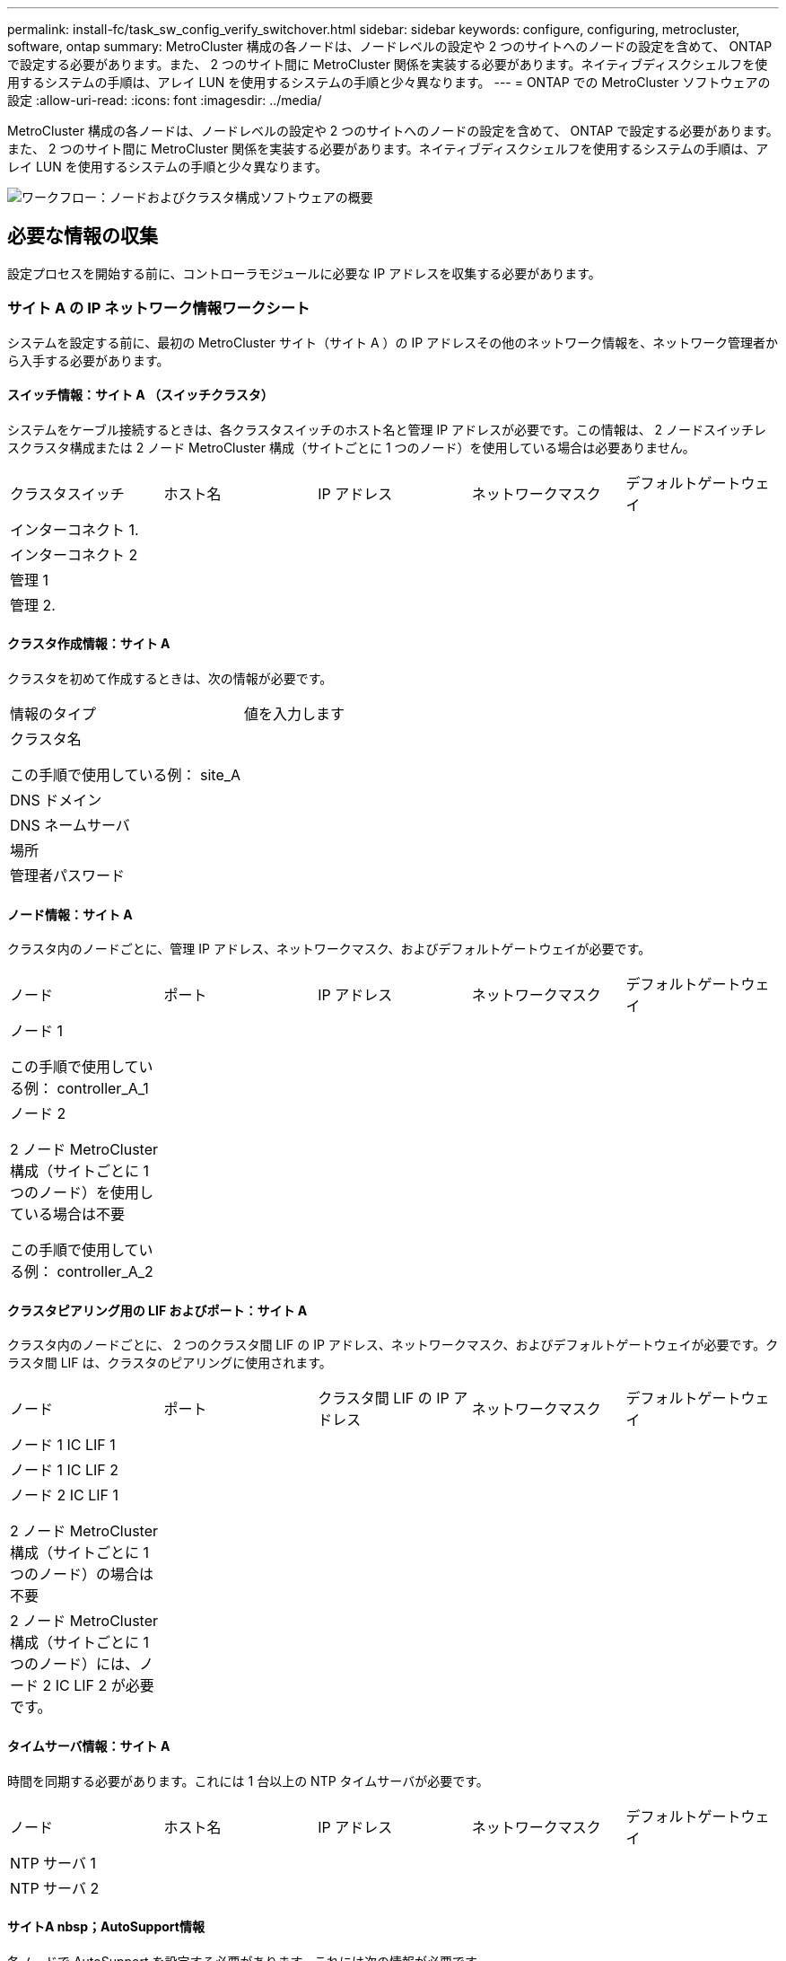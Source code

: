 ---
permalink: install-fc/task_sw_config_verify_switchover.html 
sidebar: sidebar 
keywords: configure, configuring, metrocluster, software, ontap 
summary: MetroCluster 構成の各ノードは、ノードレベルの設定や 2 つのサイトへのノードの設定を含めて、 ONTAP で設定する必要があります。また、 2 つのサイト間に MetroCluster 関係を実装する必要があります。ネイティブディスクシェルフを使用するシステムの手順は、アレイ LUN を使用するシステムの手順と少々異なります。 
---
= ONTAP での MetroCluster ソフトウェアの設定
:allow-uri-read: 
:icons: font
:imagesdir: ../media/


[role="lead"]
MetroCluster 構成の各ノードは、ノードレベルの設定や 2 つのサイトへのノードの設定を含めて、 ONTAP で設定する必要があります。また、 2 つのサイト間に MetroCluster 関係を実装する必要があります。ネイティブディスクシェルフを使用するシステムの手順は、アレイ LUN を使用するシステムの手順と少々異なります。

image::../media/workflow_high_level_node_and_cluster_configuration_software.gif[ワークフロー：ノードおよびクラスタ構成ソフトウェアの概要]



== 必要な情報の収集

設定プロセスを開始する前に、コントローラモジュールに必要な IP アドレスを収集する必要があります。



=== サイト A の IP ネットワーク情報ワークシート

システムを設定する前に、最初の MetroCluster サイト（サイト A ）の IP アドレスその他のネットワーク情報を、ネットワーク管理者から入手する必要があります。



==== スイッチ情報：サイト A （スイッチクラスタ）

システムをケーブル接続するときは、各クラスタスイッチのホスト名と管理 IP アドレスが必要です。この情報は、 2 ノードスイッチレスクラスタ構成または 2 ノード MetroCluster 構成（サイトごとに 1 つのノード）を使用している場合は必要ありません。

|===


| クラスタスイッチ | ホスト名 | IP アドレス | ネットワークマスク | デフォルトゲートウェイ 


 a| 
インターコネクト 1.
 a| 
 a| 
 a| 
 a| 



 a| 
インターコネクト 2
 a| 
 a| 
 a| 
 a| 



 a| 
管理 1
 a| 
 a| 
 a| 
 a| 



 a| 
管理 2.
 a| 
 a| 
 a| 
 a| 

|===


==== クラスタ作成情報：サイト A

クラスタを初めて作成するときは、次の情報が必要です。

|===


| 情報のタイプ | 値を入力します 


 a| 
クラスタ名

この手順で使用している例： site_A
 a| 



 a| 
DNS ドメイン
 a| 



 a| 
DNS ネームサーバ
 a| 



 a| 
場所
 a| 



 a| 
管理者パスワード
 a| 

|===


==== ノード情報：サイト A

クラスタ内のノードごとに、管理 IP アドレス、ネットワークマスク、およびデフォルトゲートウェイが必要です。

|===


| ノード | ポート | IP アドレス | ネットワークマスク | デフォルトゲートウェイ 


 a| 
ノード 1

この手順で使用している例： controller_A_1
 a| 
 a| 
 a| 
 a| 



 a| 
ノード 2

2 ノード MetroCluster 構成（サイトごとに 1 つのノード）を使用している場合は不要

この手順で使用している例： controller_A_2
 a| 
 a| 
 a| 
 a| 

|===


==== クラスタピアリング用の LIF およびポート：サイト A

クラスタ内のノードごとに、 2 つのクラスタ間 LIF の IP アドレス、ネットワークマスク、およびデフォルトゲートウェイが必要です。クラスタ間 LIF は、クラスタのピアリングに使用されます。

|===


| ノード | ポート | クラスタ間 LIF の IP アドレス | ネットワークマスク | デフォルトゲートウェイ 


 a| 
ノード 1 IC LIF 1
 a| 
 a| 
 a| 
 a| 



 a| 
ノード 1 IC LIF 2
 a| 
 a| 
 a| 
 a| 



 a| 
ノード 2 IC LIF 1

2 ノード MetroCluster 構成（サイトごとに 1 つのノード）の場合は不要
 a| 
 a| 
 a| 
 a| 



 a| 
2 ノード MetroCluster 構成（サイトごとに 1 つのノード）には、ノード 2 IC LIF 2 が必要です。
 a| 
 a| 
 a| 
 a| 

|===


==== タイムサーバ情報：サイト A

時間を同期する必要があります。これには 1 台以上の NTP タイムサーバが必要です。

|===


| ノード | ホスト名 | IP アドレス | ネットワークマスク | デフォルトゲートウェイ 


 a| 
NTP サーバ 1
 a| 
 a| 
 a| 
 a| 



 a| 
NTP サーバ 2
 a| 
 a| 
 a| 
 a| 

|===


==== サイトA nbsp；AutoSupport情報

各ノードで AutoSupport を設定する必要があります。これには次の情報が必要です。

|===


2+| 情報のタイプ | 値を入力します 


 a| 
送信元 E メールアドレス
 a| 



 a| 
メールホスト
 a| 
IP アドレスまたは名前
 a| 



 a| 
転送プロトコル
 a| 
HTTP 、 HTTPS 、または SMTP
 a| 



 a| 
プロキシサーバ
 a| 



 a| 
受信者の E メールアドレスまたは配信リスト
 a| 
メッセージ全文
 a| 



 a| 
簡潔なメッセージ
 a| 



 a| 
パートナー
 a| 

|===


==== サイトA nbsp；SP情報

トラブルシューティングとメンテナンスのために、各ノードのサービスプロセッサ（ SP ）へのアクセスを有効にする必要があります。これには、ノードごとに次のネットワーク情報が必要です。

|===


| ノード | IP アドレス | ネットワークマスク | デフォルトゲートウェイ 


 a| 
ノード 1
 a| 
 a| 
 a| 



 a| 
ノード 2

2 ノード MetroCluster 構成（サイトごとに 1 つのノード）の場合は不要
 a| 
 a| 
 a| 

|===


=== サイト B の IP ネットワーク情報ワークシート

システムを設定する前に、 2 つ目の MetroCluster サイト（サイト B ）の IP アドレスその他のネットワーク情報を、ネットワーク管理者から入手する必要があります。



==== スイッチ情報：サイト B （スイッチクラスタ）

システムをケーブル接続するときは、各クラスタスイッチのホスト名と管理 IP アドレスが必要です。この情報は、 2 ノードスイッチレスクラスタ構成または 2 ノード MetroCluster 構成（サイトごとに 1 つのノード）を使用している場合は必要ありません。

|===


| クラスタスイッチ | ホスト名 | IP アドレス | ネットワークマスク | デフォルトゲートウェイ 


 a| 
インターコネクト 1.
 a| 
 a| 
 a| 
 a| 



 a| 
インターコネクト 2
 a| 
 a| 
 a| 
 a| 



 a| 
管理 1
 a| 
 a| 
 a| 
 a| 



 a| 
管理 2.
 a| 
 a| 
 a| 
 a| 

|===


==== クラスタ作成情報：サイト B

クラスタを初めて作成するときは、次の情報が必要です。

|===


| 情報のタイプ | 値を入力します 


 a| 
クラスタ名

使用例： site_B
 a| 



 a| 
DNS ドメイン
 a| 



 a| 
DNS ネームサーバ
 a| 



 a| 
場所
 a| 



 a| 
管理者パスワード
 a| 

|===


==== ノード情報：サイト B

クラスタ内のノードごとに、管理 IP アドレス、ネットワークマスク、およびデフォルトゲートウェイが必要です。

|===


| ノード | ポート | IP アドレス | ネットワークマスク | デフォルトゲートウェイ 


 a| 
ノード 1

使用例： controller_B_1
 a| 
 a| 
 a| 
 a| 



 a| 
ノード 2

2 ノード MetroCluster 構成（サイトごとに 1 つのノード）の場合は不要

使用例： controller_B_2
 a| 
 a| 
 a| 
 a| 

|===


==== クラスタピアリング用の LIF およびポート：サイト B

クラスタ内のノードごとに、 2 つのクラスタ間 LIF の IP アドレス、ネットワークマスク、およびデフォルトゲートウェイが必要です。クラスタ間 LIF は、クラスタのピアリングに使用されます。

|===


| ノード | ポート | クラスタ間 LIF の IP アドレス | ネットワークマスク | デフォルトゲートウェイ 


 a| 
ノード 1 IC LIF 1
 a| 
 a| 
 a| 
 a| 



 a| 
ノード 1 IC LIF 2
 a| 
 a| 
 a| 
 a| 



 a| 
ノード 2 IC LIF 1

2 ノード MetroCluster 構成（サイトごとに 1 つのノード）の場合は不要
 a| 
 a| 
 a| 
 a| 



 a| 
ノード 2 IC LIF 2

2 ノード MetroCluster 構成（サイトごとに 1 つのノード）の場合は不要
 a| 
 a| 
 a| 
 a| 

|===


==== タイムサーバ情報：サイト B

時間を同期する必要があります。これには 1 台以上の NTP タイムサーバが必要です。

|===


| ノード | ホスト名 | IP アドレス | ネットワークマスク | デフォルトゲートウェイ 


 a| 
NTP サーバ 1
 a| 
 a| 
 a| 
 a| 



 a| 
NTP サーバ 2
 a| 
 a| 
 a| 
 a| 

|===


==== サイトB nbsp；AutoSupport情報

各ノードで AutoSupport を設定する必要があります。これには次の情報が必要です。

|===


2+| 情報のタイプ | 値を入力します 


 a| 
送信元 E メールアドレス
 a| 



 a| 
メールホスト
 a| 
IP アドレスまたは名前
 a| 



 a| 
転送プロトコル
 a| 
HTTP 、 HTTPS 、または SMTP
 a| 



 a| 
プロキシサーバ
 a| 



 a| 
受信者の E メールアドレスまたは配信リスト
 a| 
メッセージ全文
 a| 



 a| 
簡潔なメッセージ
 a| 



 a| 
パートナー
 a| 

|===


==== サイトB nbsp；SP情報

トラブルシューティングとメンテナンスのために、各ノードのサービスプロセッサ（ SP ）へのアクセスを有効にする必要があります。これには、ノードごとに次のネットワーク情報が必要です。

|===


| ノード | IP アドレス | ネットワークマスク | デフォルトゲートウェイ 


 a| 
ノード 1 （ controller_B_1 ）
 a| 
 a| 
 a| 



 a| 
ノード 2 （ controller_B_2 ）

2 ノード MetroCluster 構成（サイトごとに 1 つのノード）の場合は不要
 a| 
 a| 
 a| 

|===


== 標準クラスタ構成と MetroCluster 構成の類似点 / 相違点

MetroCluster 構成の各クラスタのノードの構成は、標準クラスタのノードと似ています。

MetroCluster 構成は、 2 つの標準クラスタを基盤としています。構成は物理的に対称な構成である必要があり、各ノードのハードウェア構成が同じで、すべての MetroCluster コンポーネントがケーブル接続され、設定されている必要があります。ただし、 MetroCluster 構成のノードの基本的なソフトウェア設定は、標準クラスタのノードと同じです。

|===


| 設定手順 | 標準クラスタ構成 | MetroCluster の設定 


 a| 
各ノードで管理 LIF 、クラスタ LIF 、データ LIF を設定。
 a| 
両方のクラスタタイプで同じです



 a| 
ルートアグリゲートを設定
 a| 
両方のクラスタタイプで同じです



 a| 
クラスタ内のノードを HA ペアとして設定
 a| 
両方のクラスタタイプで同じです



 a| 
クラスタ内の一方のノードでクラスタを設定。
 a| 
両方のクラスタタイプで同じです



 a| 
もう一方のノードをクラスタに追加。
 a| 
両方のクラスタタイプで同じです



 a| 
ミラーされたルートアグリゲートを作成
 a| 
任意。
 a| 
必須



 a| 
クラスタをピアリング。
 a| 
任意。
 a| 
必須



 a| 
MetroCluster 設定を有効にします。
 a| 
該当しません
 a| 
必須

|===


== システムのデフォルト設定をリストアし、コントローラモジュールで HBA タイプを設定しています

MetroCluster を正しくインストールするには、コントローラモジュールのデフォルトをリセットしてリストアします。

.重要
このタスクを実行する必要があるのは、 FC-to-SAS ブリッジを使用するストレッチ構成のみです。

.手順
. LOADER プロンプトで環境変数をデフォルト設定に戻します。
+
「デフォルト設定」

. ノードをメンテナンスモードでブートし、システム内の HBA の設定を行います。
+
.. メンテナンスモードでブートします。
+
「 boot_ontap maint 」を使用してください

.. ポートの現在の設定を確認します。
+
ucadmin show

.. 必要に応じてポートの設定を更新します。


+
|===


| HBA のタイプと目的のモード | 使用するコマンド 


 a| 
CNA FC
 a| 
ucadmin modify -m fc -t initiator_adapter_name _ `



 a| 
CNA イーサネット
 a| 
ucadmin modify -mode cna_adapter_name _ `



 a| 
FC ターゲット
 a| 
fcadmin config -t target_adapter_name _`



 a| 
FC イニシエータ
 a| 
fcadmin config -t initiator_adapter_name_`

|===
. メンテナンスモードを終了します。
+
「 halt 」

+
コマンドの実行後、ノードが LOADER プロンプトで停止するまで待ちます。

. ノードをブートしてメンテナンスモードに戻り、設定の変更が反映されるようにします。
+
「 boot_ontap maint 」を使用してください

. 変更内容を確認します。
+
|===


| HBA のタイプ | 使用するコマンド 


 a| 
CNA
 a| 
ucadmin show



 a| 
FC
 a| 
fcadmin show`

|===
. メンテナンスモードを終了します。
+
「 halt 」

+
コマンドの実行後、ノードが LOADER プロンプトで停止するまで待ちます。

. ノードをブートメニューでブートします。
+
「 boot_ontap menu

+
コマンドの実行後、ブートメニューが表示されるまで待ちます。

. ブートメニュープロンプトで「 wipeconfig 」と入力してノード設定をクリアし、 Enter キーを押します。
+
次の画面はブートメニューのプロンプトを示しています。

+
--
....
Please choose one of the following:

     (1) Normal Boot.
     (2) Boot without /etc/rc.
     (3) Change password.
     (4) Clean configuration and initialize all disks.
     (5) Maintenance mode boot.
     (6) Update flash from backup config.
     (7) Install new software first.
     (8) Reboot node.
     (9) Configure Advanced Drive Partitioning.
     Selection (1-9)?  wipeconfig
 This option deletes critical system configuration, including cluster membership.
 Warning: do not run this option on a HA node that has been taken over.
 Are you sure you want to continue?: yes
 Rebooting to finish wipeconfig request.
....
--




== FAS8020 システムでの X1132A-R6 クアッドポートカードの FC-VI ポートの設定

FAS8020 システムで X1132A-R6 クアッドポートカードを使用している場合は、メンテナンスモードに切り替えて、ポート 1a / 1b を FC-VI およびイニシエータ用に使用するように設定できます。工場出荷状態の MetroCluster システムでは、構成に応じて適切にポートが設定されているため、この設定は必要ありません。

.このタスクについて
このタスクはメンテナンスモードで実行する必要があります。


NOTE: ucadmin コマンドを使用した FC ポートの FC-VI ポートへの変換は、 FAS8020 および AFF 8020 システムでのみサポートされます。他のプラットフォームでは、 FC ポートを FCVI ポートに変換することはできません。

.手順
. ポートを無効にします。
+
「ストレージ無効化アダプタ 1a 」

+
「ストレージ無効化アダプタ 1b'

+
[listing]
----
*> storage disable adapter 1a
Jun 03 02:17:57 [controller_B_1:fci.adapter.offlining:info]: Offlining Fibre Channel adapter 1a.
Host adapter 1a disable succeeded
Jun 03 02:17:57 [controller_B_1:fci.adapter.offline:info]: Fibre Channel adapter 1a is now offline.
*> storage disable adapter 1b
Jun 03 02:18:43 [controller_B_1:fci.adapter.offlining:info]: Offlining Fibre Channel adapter 1b.
Host adapter 1b disable succeeded
Jun 03 02:18:43 [controller_B_1:fci.adapter.offline:info]: Fibre Channel adapter 1b is now offline.
*>
----
. ポートが無効になっていることを確認します。
+
ucadmin show

+
[listing]
----
*> ucadmin show
         Current  Current    Pending  Pending    Admin
Adapter  Mode     Type       Mode     Type       Status
-------  -------  ---------  -------  ---------  -------
  ...
  1a     fc       initiator  -        -          offline
  1b     fc       initiator  -        -          offline
  1c     fc       initiator  -        -          online
  1d     fc       initiator  -        -          online
----
. ポート a とポート b を FC-VI モードに設定します。
+
ucadmin modify -adapter 1a -type FCVI`

+
このコマンドでは、 1a だけを指定した場合でも、ポートペアの両方のポート 1a と 1b のモードが設定されます。

+
[listing]
----

*> ucadmin modify -t fcvi 1a
Jun 03 02:19:13 [controller_B_1:ucm.type.changed:info]: FC-4 type has changed to fcvi on adapter 1a. Reboot the controller for the changes to take effect.
Jun 03 02:19:13 [controller_B_1:ucm.type.changed:info]: FC-4 type has changed to fcvi on adapter 1b. Reboot the controller for the changes to take effect.
----
. 変更が保留中であることを確認します。
+
ucadmin show

+
[listing]
----
*> ucadmin show
         Current  Current    Pending  Pending    Admin
Adapter  Mode     Type       Mode     Type       Status
-------  -------  ---------  -------  ---------  -------
  ...
  1a     fc       initiator  -        fcvi       offline
  1b     fc       initiator  -        fcvi       offline
  1c     fc       initiator  -        -          online
  1d     fc       initiator  -        -          online
----
. コントローラをシャットダウンし、メンテナンスモードでリブートします。
. 設定の変更を確認します。
+
ucadmin show local

+
[listing]
----

Node           Adapter  Mode     Type       Mode     Type       Status
------------   -------  -------  ---------  -------  ---------  -----------
...
controller_B_1
               1a       fc       fcvi       -        -          online
controller_B_1
               1b       fc       fcvi       -        -          online
controller_B_1
               1c       fc       initiator  -        -          online
controller_B_1
               1d       fc       initiator  -        -          online
6 entries were displayed.
----




== メンテナンスモードでの 8 ノードまたは 4 ノード構成のディスク割り当ての検証

システムを ONTAP で完全にブートする前に、オプションで、メンテナンスモードでブートしてノードのディスク割り当てを確認することができます。ディスクは、各プールのディスク数が等しい、完全に対称なアクティブ / アクティブ構成を形成するように割り当てられている必要があります。

.このタスクについて
新しい MetroCluster システムの場合、出荷前にディスク割り当てが完了しています。

次の表に、 MetroCluster 構成のプール割り当ての例を示します。ディスクはシェルフ単位でプールに割り当てられます。

|===


| ディスクシェルフ（ sample_shelf_name ） | サイト | 所属ノード | 割り当てプール 


 a| 
ディスクシェルフ 1 （ shelf_A_1_1 ）
 a| 
サイト A
 a| 
ノード A1
 a| 
プール 0



 a| 
ディスクシェルフ 2 （ shelf_A_1_3 ）



 a| 
ディスクシェルフ 3 （ shelf_B_1_1 ）
 a| 
ノード B1
 a| 
プール 1.



 a| 
ディスクシェルフ 4 （ shelf_B_1_3 ）



 a| 
ディスクシェルフ 5 （ shelf_A_2_1 ）
 a| 
ノード A2
 a| 
プール 0



 a| 
ディスクシェルフ 6 （ shelf_A_2_3 ）



 a| 
ディスクシェルフ 7 （ shelf_B_2_1 ）
 a| 
ノード B2
 a| 
プール 1.



 a| 
ディスクシェルフ 8 （ shelf_B_2_3 ）



 a| 
ディスクシェルフ 1 （ shelf_A_3_1 ）
 a| 
ノード a 3
 a| 
プール 0



 a| 
ディスクシェルフ 2 （ shelf_A_3_3 ）



 a| 
ディスクシェルフ 3 （ shelf_B_3_1 ）
 a| 
ノード B3
 a| 
プール 1.



 a| 
ディスクシェルフ 4 （ shelf_B_3_3 ）



 a| 
ディスクシェルフ 5 （ shelf_A_4_1 ）
 a| 
ノード A4
 a| 
プール 0



 a| 
ディスクシェルフ 6 （ shelf_A_4_3 ）



 a| 
ディスクシェルフ 7 （ shelf_B_4_1 ）
 a| 
ノード B4
 a| 
プール 1.



 a| 
ディスクシェルフ 8 （ shelf_B_4_3 ）



 a| 
ディスクシェルフ 9 （ shelf_B_1_2 ）
 a| 
サイト B
 a| 
ノード B1
 a| 
プール 0



 a| 
ディスクシェルフ 10 （ shelf_B_1_4 ）



 a| 
ディスクシェルフ 11 （ shelf_A_1_2 ）
 a| 
ノード A1
 a| 
プール 1.



 a| 
ディスクシェルフ 12 （ shelf_A_1_4 ）



 a| 
ディスクシェルフ 13 （ shelf_B_2_2 ）
 a| 
ノード B2
 a| 
プール 0



 a| 
ディスクシェルフ 14 （ shelf_B_2_4 ）



 a| 
ディスクシェルフ 15 （ shelf_A_2_2 ）
 a| 
ノード A2
 a| 
プール 1.



 a| 
ディスクシェルフ 16 （ shelf_A_2_4 ）



 a| 
ディスクシェルフ 1 （ shelf_B_3_2 ）
 a| 
ノード a 3
 a| 
プール 0



 a| 
ディスクシェルフ 2 （ shelf_B_3_4 ）



 a| 
ディスクシェルフ 3 （ shelf_A_3_2 ）
 a| 
ノード B3
 a| 
プール 1.



 a| 
ディスクシェルフ 4 （ shelf_A_3_4 ）



 a| 
ディスクシェルフ 5 （ shelf_B_4_2 ）
 a| 
ノード A4
 a| 
プール 0



 a| 
ディスクシェルフ 6 （ shelf_B_4_4 ）



 a| 
ディスクシェルフ 7 （ shelf_A_4_2 ）
 a| 
ノード B4
 a| 
プール 1.



 a| 
ディスクシェルフ 8 （ shelf_A_4_4 ）

|===
.手順
. シェルフの割り当てを確認します。
+
「 Disk show – v 」のように表示されます

. 必要に応じて、「 disk assign 」コマンドを使用して、接続されているディスクシェルフ上のディスクを適切なプールに明示的に割り当てます。
+
ワイルドカードを使用すると、 1 回のコマンドで 1 つのディスクシェルフのすべてのディスクを割り当てることができます。「 storage show disk --x 」コマンドを使用すると、各ディスクのディスクシェルフ ID とベイを識別できます。





=== AFF 以外のシステムでディスク所有権を割り当てています

MetroCluster ノードにディスクが正しく割り当てられていない場合、または構成で DS460C ディスクシェルフを使用している場合は、 MetroCluster 構成内の各ノードにシェルフ単位でディスクを割り当てる必要があります。構成内の各ノードのローカルディスクプールとリモートディスクプールでディスク数が同じになるように設定します。

.このタスクについて
ストレージコントローラがメンテナンスモードになっている必要があります。

構成に DS460C ディスクシェルフが含まれている場合を除き、工場出荷時の状態でディスクが正しく割り当てられていればこのタスクは必要ありません。


NOTE: プール 0 には、ディスクを所有するストレージシステムと同じサイトにあるディスクを割り当てます。

プール 1 には、ディスクを所有するストレージシステムに対してリモートなディスクを割り当てます。

構成に DS460C ディスクシェルフが含まれている場合は、それぞれの 12 ディスクドロワーについて、次のガイドラインに従ってディスクを手動で割り当てる必要があります。

|===


| ドロワーのディスク | ノードとプール 


 a| 
0 ～ 2
 a| 
ローカルノードのプール 0



 a| 
3-5
 a| 
HA パートナーノードのプール 0



 a| 
6 ~ 8
 a| 
ローカルノードのプール 1 の DR パートナー



 a| 
9 ~ 11
 a| 
HA パートナーのプール 1 の DR パートナー

|===
このディスク割り当てパターンに従うことで、ドロワーがオフラインになった場合のアグリゲートへの影響を最小限に抑えることができます。

.手順
. システムをブートしていない場合は、メンテナンスモードでブートします。
. 最初のサイト（サイト A ）にあるノードにディスクシェルフを割り当てます。
+
ノードと同じサイトにあるディスクシェルフはプール 0 に割り当て、パートナーサイトにあるディスクシェルフはプール 1 に割り当てます。

+
各プールに同じ数のシェルフを割り当てる必要があります。

+
.. 最初のノードで、ローカルディスクシェルフをプール 0 に、リモートディスクシェルフをプール 1 に割り当てます。
+
「ディスク割り当てシェルフローカルスイッチ名： shelf-name. port -p pool 」のようになります

+
ストレージコントローラ Controller_A_1 にシェルフが 4 台ある場合は、次のコマンドを問題に設定します。

+
[listing]
----
*> disk assign -shelf FC_switch_A_1:1-4.shelf1 -p 0
*> disk assign -shelf FC_switch_A_1:1-4.shelf2 -p 0

*> disk assign -shelf FC_switch_B_1:1-4.shelf1 -p 1
*> disk assign -shelf FC_switch_B_1:1-4.shelf2 -p 1
----
.. ローカルサイトの 2 番目のノードに対して処理を繰り返し、ローカルディスクシェルフをプール 0 に、リモートディスクシェルフをプール 1 に割り当てます。
+
「ディスク割り当てシェルフローカルスイッチ名： shelf-name. port -p pool 」のようになります

+
ストレージコントローラ Controller_A_2 にシェルフが 4 台ある場合は、次のコマンドを問題に設定します。

+
[listing]
----
*> disk assign -shelf FC_switch_A_1:1-4.shelf3 -p 0
*> disk assign -shelf FC_switch_B_1:1-4.shelf4 -p 1

*> disk assign -shelf FC_switch_A_1:1-4.shelf3 -p 0
*> disk assign -shelf FC_switch_B_1:1-4.shelf4 -p 1
----


. 2 番目のサイト（サイト B ）にあるノードにディスクシェルフを割り当てます。
+
ノードと同じサイトにあるディスクシェルフはプール 0 に割り当て、パートナーサイトにあるディスクシェルフはプール 1 に割り当てます。

+
各プールに同じ数のシェルフを割り当てる必要があります。

+
.. リモートサイトの最初のノードで、ローカルディスクシェルフをプール 0 に、リモートディスクシェルフをプール 1 に割り当てます。
+
「ディスク割り当てシェルフローカルスイッチ名利用可能シェルフ名 -p pool 」

+
ストレージコントローラ Controller_B_1 にシェルフが 4 台ある場合は、次のコマンドを問題します。

+
[listing]
----
*> disk assign -shelf FC_switch_B_1:1-5.shelf1 -p 0
*> disk assign -shelf FC_switch_B_1:1-5.shelf2 -p 0

*> disk assign -shelf FC_switch_A_1:1-5.shelf1 -p 1
*> disk assign -shelf FC_switch_A_1:1-5.shelf2 -p 1
----
.. リモートサイトの 2 番目のノードに対して処理を繰り返し、ローカルディスクシェルフをプール 0 に、リモートディスクシェルフをプール 1 に割り当てます。
+
「ディスク割り当てシェルフシェルフ名 -p pool 」です

+
ストレージコントローラ Controller_B_2 にシェルフが 4 台ある場合は、次のコマンドを問題に実行します。

+
[listing]
----
*> disk assign -shelf FC_switch_B_1:1-5.shelf3 -p 0
*> disk assign -shelf FC_switch_B_1:1-5.shelf4 -p 0

*> disk assign -shelf FC_switch_A_1:1-5.shelf3 -p 1
*> disk assign -shelf FC_switch_A_1:1-5.shelf4 -p 1
----


. シェルフの割り当てを確認します。
+
「 storage show shelf

. メンテナンスモードを終了します。
+
「 halt 」

. ブートメニューを表示します。
+
「 boot_ontap menu

. 各ノードで、オプション * 4 * を選択してすべてのディスクを初期化します。




=== AFF システムでディスク所有権を割り当てます

アグリゲートがミラーされた AFF システムを使用する構成で、ノードにディスク（ SSD ）が正しく割り当てられていない場合は、各シェルフの半分のディスクを 1 つのローカルノードに割り当て、残りの半分を対応する HA パートナーノードに割り当てる必要があります。構成内の各ノードのローカルディスクプールとリモートディスクプールでディスク数が同じになるように設定する必要があります。

.このタスクについて
ストレージコントローラがメンテナンスモードになっている必要があります。

これは、アグリゲートがミラーされていない構成、アクティブ / パッシブ構成、ローカルプールとリモートプールのディスク数が異なる構成には該当しません。

このタスクは、工場出荷時にディスクが正しく割り当てられている場合は必要ありません。


NOTE: プール 0 にはディスクを所有するストレージシステムと同じサイトにあるディスクを割り当て、プール 1 にはディスクを所有するストレージシステムに対してリモートなディスクを割り当てます。

.手順
. システムをブートしていない場合は、メンテナンスモードでブートします。
. 最初のサイト（サイト A ）にあるノードにディスクを割り当てます。
+
各プールに同じ数のディスクを割り当てる必要があります。

+
.. 最初のノードで、各シェルフの半分のディスクをプール 0 に、残りの半分を HA パートナーのプール 0 に割り当てます。
+
「 disk assign -disk disk-name -p pool -n number-of disks 」を参照してください

+
ストレージコントローラ Controller_A_1 にシェルフが 4 台あり、各シェルフに SSD が 8 本ある場合は、次のコマンドを問題に設定します。

+
[listing]
----
*> disk assign -shelf FC_switch_A_1:1-4.shelf1 -p 0 -n 4
*> disk assign -shelf FC_switch_A_1:1-4.shelf2 -p 0 -n 4

*> disk assign -shelf FC_switch_B_1:1-4.shelf1 -p 1 -n 4
*> disk assign -shelf FC_switch_B_1:1-4.shelf2 -p 1 -n 4
----
.. ローカルサイトの 2 番目のノードに対して処理を繰り返し、各シェルフの半分のディスクをプール 1 に、残りの半分を HA パートナーのプール 1 に割り当てます。
+
「 disk assign -disk disk-name -p pool 」という名前です

+
ストレージコントローラ Controller_A_1 にシェルフが 4 台あり、各シェルフに SSD が 8 本ある場合は、次のコマンドを問題に設定します。

+
[listing]
----
*> disk assign -shelf FC_switch_A_1:1-4.shelf3 -p 0 -n 4
*> disk assign -shelf FC_switch_B_1:1-4.shelf4 -p 1 -n 4

*> disk assign -shelf FC_switch_A_1:1-4.shelf3 -p 0 -n 4
*> disk assign -shelf FC_switch_B_1:1-4.shelf4 -p 1 -n 4
----


. 2 番目のサイト（サイト B ）にあるノードにディスクを割り当てます。
+
各プールに同じ数のディスクを割り当てる必要があります。

+
.. リモートサイトの最初のノードで、各シェルフの半分のディスクをプール 0 に、残りの半分を HA パートナーのプール 0 に割り当てます。
+
「 disk assign -disk disk-name -p pool 」という名前です

+
ストレージコントローラ Controller_B_1 にシェルフが 4 台あり、各シェルフに SSD が 8 本ある場合は、次のコマンドを問題で実行します。

+
[listing]
----
*> disk assign -shelf FC_switch_B_1:1-5.shelf1 -p 0 -n 4
*> disk assign -shelf FC_switch_B_1:1-5.shelf2 -p 0 -n 4

*> disk assign -shelf FC_switch_A_1:1-5.shelf1 -p 1 -n 4
*> disk assign -shelf FC_switch_A_1:1-5.shelf2 -p 1 -n 4
----
.. リモートサイトの 2 番目のノードに対して処理を繰り返し、各シェルフの半分のディスクをプール 1 に、残りの半分を HA パートナーのプール 1 に割り当てます。
+
「 disk assign -disk disk-name -p pool 」という名前です

+
ストレージコントローラ Controller_B_2 にシェルフが 4 台あり、各シェルフに SSD が 8 本ある場合は、次のコマンドを問題に設定します。

+
[listing]
----
*> disk assign -shelf FC_switch_B_1:1-5.shelf3 -p 0 -n 4
*> disk assign -shelf FC_switch_B_1:1-5.shelf4 -p 0 -n 4

*> disk assign -shelf FC_switch_A_1:1-5.shelf3 -p 1 -n 4
*> disk assign -shelf FC_switch_A_1:1-5.shelf4 -p 1 -n 4
----


. ディスクの割り当てを確認します。
+
「 storage show disk 」を参照してください

. 保守モードを終了します :+`halt`
. ブートメニューを表示します。
+
「 boot_ontap menu

. 各ノードで、オプション * 4 * を選択してすべてのディスクを初期化します。




== 保守モードでの 2 ノード構成のディスク割り当ての検証

システムを ONTAP で完全にブートする前に、システムをメンテナンスモードでブートして、ノードのディスク割り当てを確認することもできます。ディスクは、両方のサイトが独自のディスクシェルフを所有してデータを提供し、各ノードおよび各プールのミラーディスク数が等しい、完全に対称な構成を形成するように割り当てられている必要があります。

.作業を開始する前に
システムをメンテナンスモードにする必要があります。

.このタスクについて
新しい MetroCluster システムの場合、出荷前にディスク割り当てが完了しています。

次の表に、 MetroCluster 構成のプール割り当ての例を示します。ディスクはシェルフ単位でプールに割り当てられます。

|===


| ディスクシェルフ（名前） | サイト | 所属ノード | 割り当てプール 


 a| 
ディスクシェルフ 1 （ shelf_A_1_1 ）
 a| 
サイト A
 a| 
ノード A1
 a| 
プール 0



 a| 
ディスクシェルフ 2 （ shelf_A_1_3 ）
 a| 
ディスクシェルフ 3 （ shelf_B_1_1 ）
 a| 
ノード B1
 a| 
プール 1.



 a| 
ディスクシェルフ 4 （ shelf_B_1_3 ）
 a| 
ディスクシェルフ 9 （ shelf_B_1_2 ）
 a| 
サイト B
 a| 
ノード B1



 a| 
プール 0
 a| 
ディスクシェルフ 10 （ shelf_B_1_4 ）
 a| 
ディスクシェルフ 11 （ shelf_A_1_2 ）
 a| 
ノード A1

|===
構成に DS460C ディスクシェルフが含まれている場合は、それぞれの 12 ディスクドロワーについて、次のガイドラインに従ってディスクを手動で割り当てる必要があります。

|===


| ドロワーのディスク | ノードとプール 


 a| 
1 ~ 6
 a| 
ローカルノードのプール 0



 a| 
7-12
 a| 
DR パートナーのプール 1

|===
このディスク割り当てパターンに従うことで、ドロワーがオフラインになった場合のアグリゲートへの影響を最小限に抑えることができます。

.手順
. 工場出荷状態のシステムの場合は、シェルフの割り当てを確認します。
+
「 Disk show – v 」のように表示されます

. 必要に応じて、 disk assign コマンドを使用すると、接続されているディスクシェルフ上のディスクを適切なプールに明示的に割り当てることができます。
+
ノードと同じサイトにあるディスクシェルフはプール 0 に割り当て、パートナーサイトにあるディスクシェルフはプール 1 に割り当てます。各プールに同じ数のシェルフを割り当てる必要があります。

+
.. システムをブートしていない場合は、メンテナンスモードでブートします。
.. サイト A のノードで、ローカルディスクシェルフをプール 0 に、リモートディスクシェルフをプール 1 に割り当てます。
+
「 Disk assign -shelf disk_shelf_name -p pool 」という名前です

+
ストレージコントローラ node_A_1 にシェルフが 4 台ある場合は、次のコマンドを問題できます。

+
[listing]
----
*> disk assign -shelf shelf_A_1_1 -p 0
*> disk assign -shelf shelf_A_1_3 -p 0

*> disk assign -shelf shelf_A_1_2 -p 1
*> disk assign -shelf shelf_A_1_4 -p 1
----
.. リモートサイト（サイト B ）のノードで、ローカルディスクシェルフをプール 0 に、リモートディスクシェルフをプール 1 に割り当てます。
+
「 Disk assign -shelf disk_shelf_name -p pool 」という名前です

+
ストレージコントローラ node_B_1 にシェルフが 4 台ある場合は、次のコマンドを問題に設定します。

+
[listing]
----
*> disk assign -shelf shelf_B_1_2   -p 0
*> disk assign -shelf shelf_B_1_4  -p 0

*> disk assign -shelf shelf_B_1_1 -p 1
 *> disk assign -shelf shelf_B_1_3 -p 1
----
.. 各ディスクのディスクシェルフ ID とベイを表示します。
+
「 Disk show – v 」のように表示されます







== メンテナンスモードでコンポーネントの HA 状態を確認および設定する

MetroCluster 構成でストレージシステムを構成する場合は、それらのコンポーネントが適切にブートするように、コントローラモジュールおよびシャーシコンポーネントのハイアベイラビリティ（ HA ）状態が mcc または mcc-2n であることを確認する必要があります。

.作業を開始する前に
システムをメンテナンスモードにする必要があります。

.このタスクについて
このタスクは、工場出荷状態のシステムでは必要ありません。

.手順
. メンテナンスモードで、コントローラモジュールとシャーシの HA 状態を表示します。
+
「 ha-config show 」

+
HA の正しい状態は、 MetroCluster 構成によって異なります。

+
|===


| MetroCluster 構成のコントローラの数 | すべてのコンポーネントの HA の状態 


 a| 
8 ノードまたは 4 ノード MetroCluster FC 構成
 a| 
MCC



 a| 
2 ノード MetroCluster FC 構成
 a| 
mcc-2n



 a| 
MetroCluster の IP 設定
 a| 
mccip

|===
. 表示されたコントローラのシステム状態が正しくない場合は、コントローラモジュールの HA 状態を設定します。
+
|===


| MetroCluster 構成のコントローラの数 | コマンドを実行します 


 a| 
8 ノードまたは 4 ノード MetroCluster FC 構成
 a| 
ha-config modify controller mcc



 a| 
2 ノード MetroCluster FC 構成
 a| 
ha-config modify controller mcc-2n



 a| 
MetroCluster の IP 設定
 a| 
ha-config modify controller mccip

|===
. 表示されたシャーシのシステム状態が正しくない場合は、シャーシの HA 状態を設定します。
+
|===


| MetroCluster 構成のコントローラの数 | コマンドを実行します 


 a| 
8 ノードまたは 4 ノード MetroCluster FC 構成
 a| 
ha-config modify chassis mcc



 a| 
2 ノード MetroCluster FC 構成
 a| 
ha-config modify chassis mcc-2n



 a| 
MetroCluster の IP 設定
 a| 
ha-config modify chassis mccip

|===


.手順
. ノードを ONTAP でブートします。
+
「 boot_ontap 」

. MetroCluster 構成の各ノードで、上記の手順を繰り返します。




== ONTAP をセットアップしています

各コントローラモジュールに ONTAP をセットアップする必要があります。

新しいコントローラをネットブートする必要がある場合は、を参照してください http://docs.netapp.com/ontap-9/topic/com.netapp.doc.dot-mcc-upgrade/GUID-3370EC34-310E-4F09-829F-F632EC8CDD9B.html["新しいコントローラモジュールのネットブート"] MetroCluster アップグレード、移行、および拡張ガイドの各ガイドを参照してください。



=== 2 ノード MetroCluster 構成での ONTAP のセットアップ

2 ノード MetroCluster 構成では、各クラスタでノードをブートし、クラスタセットアップウィザードを終了し、 cluster setup コマンドを使用してシングルノードクラスタとしてノードを構成する必要があります。

.作業を開始する前に
サービスプロセッサが設定されていないことを確認してください。

.このタスクについて
このタスクは、ネットアップの標準のストレージを使用した 2 ノード MetroCluster 構成が対象です。

新規で購入した MetroCluster システムは事前に設定されており、ここで説明する手順を実行する必要はありません。ただし、 AutoSupport を設定する必要があります。

このタスクは、 MetroCluster 構成の両方のクラスタで実行する必要があります。

ONTAP のセットアップに関するその他の一般的な情報については、『ソフトウェア・セットアップ・ガイド』を参照してください

.手順
. 最初のノードの電源をオンにします。
+

NOTE: この手順はディザスタリカバリ（ DR ）サイトのノードでも実行する必要があります。

+
ノードがブートし、コンソールでクラスタセットアップウィザードが起動されて、 AutoSupport が自動的に有効になることを示すメッセージが表示されます。

+
[listing]
----
::> Welcome to the cluster setup wizard.

You can enter the following commands at any time:
  "help" or "?" - if you want to have a question clarified,
  "back" - if you want to change previously answered questions, and
  "exit" or "quit" - if you want to quit the cluster setup wizard.
     Any changes you made before quitting will be saved.

You can return to cluster setup at any time by typing "cluster setup".
To accept a default or omit a question, do not enter a value.

This system will send event messages and periodic reports to NetApp Technical
Support. To disable this feature, enter
autosupport modify -support disable
within 24 hours.

Enabling AutoSupport can significantly speed problem determination and
resolution, should a problem occur on your system.
For further information on AutoSupport, see:
http://support.netapp.com/autosupport/

Type yes to confirm and continue {yes}: yes

Enter the node management interface port [e0M]:
Enter the node management interface IP address [10.101.01.01]:

Enter the node management interface netmask [101.010.101.0]:
Enter the node management interface default gateway [10.101.01.0]:



Do you want to create a new cluster or join an existing cluster? {create, join}:
----
. 新しいクラスタを作成します。
+
「 create 」

. ノードをシングルノードクラスタとして使用するかどうかを選択します。
+
[listing]
----
Do you intend for this node to be used as a single node cluster? {yes, no} [yes]:
----
. Enter キーを押してシステムのデフォルト値をそのまま使用するか 'no' と入力してから Enter キーを押して ' 独自の値を入力します
. プロンプトに従ってクラスタセットアップウィザードを最後まで実行します。デフォルト値を使用する場合は Enter キーを押し、自分で値を設定する場合は値を入力してから Enter キーを押します。
+
デフォルト値は、プラットフォームとネットワークの構成に基づいて自動的に決定されます。

. クラスタセットアップウィザードが完了したら、次のコマンドを入力して、クラスタがアクティブで、第 1 ノードが正常に機能していることを確認します。
+
「 cluster show 」を参照してください

+
次の例は、第 1 ノードが含まれるクラスタ（ cluster1-01 ）が正常に機能しており、クラスタへの参加条件を満たしていることを示しています。

+
[listing]
----
cluster1::> cluster show
Node                  Health  Eligibility
--------------------- ------- ------------
cluster1-01           true    true
----
+
管理 SVM やノード SVM に対する設定に変更が必要になった場合は、 cluster setup コマンドを使用してクラスタセットアップウィザードにアクセスできます。



https://docs.netapp.com/ontap-9/topic/com.netapp.doc.dot-cm-ssg/home.html["ソフトウェアのセットアップ"]



=== 8 ノード / 4 ノード MetroCluster 構成での ONTAP のセットアップ

各ノードをブートすると、 System Setup ツールを使用してノードおよびクラスタの基本的な設定を実行するよう求めるメッセージが表示されます。クラスタを設定したら、 ONTAP CLI に戻ってアグリゲートを作成し、 MetroCluster 構成を作成します。

.作業を開始する前に
MetroCluster 構成のケーブル接続を完了しておく必要があります。

.このタスクについて
このタスクは、ネットアップの標準のストレージを使用した 8 ノード / 4 ノード MetroCluster 構成が対象です。

新規で購入した MetroCluster システムは事前に設定されており、ここで説明する手順を実行する必要はありません。ただし、 AutoSupport ツールを設定する必要があります。

このタスクは、 MetroCluster 構成の両方のクラスタで実行する必要があります。

この手順では、 System Setup ツールを使用します。必要に応じて、 CLI クラスタセットアップウィザードを使用することもできます。

.手順
. 各ノードに電源が入っていない場合は、電源を投入してブートします。
+
システムが保守モードになっている場合は問題、 halt コマンドを使用して保守モードを終了し、次に LOADER プロンプトで次のコマンドを問題します。

+
「 boot_ontap 」

+
次のような出力が表示されます。

+
[listing]
----
Welcome to node setup

You can enter the following commands at any time:
  "help" or "?" - if you want to have a question clarified,
  "back" - if you want to change previously answered questions, and
  "exit" or "quit" - if you want to quit the setup wizard.
				Any changes you made before quitting will be saved.

To accept a default or omit a question, do not enter a value.
.
.
.
----
. システムの指示に従って AutoSupport ツールを有効にします。
. プロンプトに従ってノード管理インターフェイスを設定します。
+
次のようなプロンプトが表示されます。

+
[listing]
----
Enter the node management interface port: [e0M]:
Enter the node management interface IP address: 10.228.160.229
Enter the node management interface netmask: 225.225.252.0
Enter the node management interface default gateway: 10.228.160.1
----
. ノードがハイアベイラビリティモードで設定されていることを確認します。
+
「 storage failover show -fields mode 」を選択します

+
そうでない場合は、各ノードで次のコマンドを問題処理してノードをリブートする必要があります。

+
「 storage failover modify -mode ha -node localhost 」を参照してください

+
このコマンドを実行するとハイアベイラビリティモードが設定されますが、ストレージフェイルオーバーは有効になりません。ストレージフェイルオーバーは、あとで実行する MetroCluster の設定プロセスで自動的に有効になります。

. クラスタインターコネクトとして 4 つのポートが構成されていることを確認します。
+
「 network port show 」のように表示されます

+
次の例は、 cluster_A の出力を示しています。

+
[listing]
----
cluster_A::> network port show
                                                             Speed (Mbps)
Node   Port      IPspace      Broadcast Domain Link   MTU    Admin/Oper
------ --------- ------------ ---------------- ----- ------- ------------
node_A_1
       **e0a       Cluster      Cluster          up       1500  auto/1000
       e0b       Cluster      Cluster          up       1500  auto/1000**
       e0c       Default      Default          up       1500  auto/1000
       e0d       Default      Default          up       1500  auto/1000
       e0e       Default      Default          up       1500  auto/1000
       e0f       Default      Default          up       1500  auto/1000
       e0g       Default      Default          up       1500  auto/1000
node_A_2
       **e0a       Cluster      Cluster          up       1500  auto/1000
       e0b       Cluster      Cluster          up       1500  auto/1000**
       e0c       Default      Default          up       1500  auto/1000
       e0d       Default      Default          up       1500  auto/1000
       e0e       Default      Default          up       1500  auto/1000
       e0f       Default      Default          up       1500  auto/1000
       e0g       Default      Default          up       1500  auto/1000
14 entries were displayed.
----
. 2 ノードスイッチレスクラスタ（クラスタインターコネクトスイッチのないクラスタ）を作成する場合は、 switchless-cluster ネットワークモードを有効にします。
+
.. advanced 権限レベルに切り替えます。
+
「 advanced 」の権限が必要です

+
advanced モードで続行するかどうかを確認するプロンプトが表示されたら、「 y 」と入力します。advanced モードのプロンプトが表示されます（ * > ）。

.. switchless-cluster モードを有効にします。「 network options switchless-cluster modify -enabled true 」
.. admin 権限レベルに戻ります。「 set -privilege admin 」


. 最初のブート後にシステムコンソールに表示される情報に従って、 System Setup ツールを起動します。
. System Setup ツールを使用して各ノードを設定し、クラスタを作成します。ただし、アグリゲートは作成しないでください。
+

NOTE: 後続のタスクでミラーされたアグリゲートを作成します。



ONTAP のコマンドラインインターフェイスに戻り、後続のタスクを実行して MetroCluster の設定を完了します。



== クラスタを MetroCluster 構成に設定

クラスタをピアリングし、ルートアグリゲートをミラーリングし、ミラーリングされたデータアグリゲートを作成し、コマンドを問題して MetroCluster の処理を実装する必要があります。



=== クラスタをピアリング

MetroCluster 構成内のクラスタが相互に通信し、 MetroCluster ディザスタリカバリに不可欠なデータミラーリングを実行できるようにするために、クラスタ間にはピア関係が必要です。

.関連情報
http://docs.netapp.com/ontap-9/topic/com.netapp.doc.exp-clus-peer/home.html["クラスタと SVM のピアリングの簡単な設定"]

link:concept_prepare_for_the_mcc_installation.html["専用のポートを使用する場合の考慮事項"]

link:concept_prepare_for_the_mcc_installation.html["データポートを共有する場合の考慮事項"]



==== クラスタ間 LIF を設定しています

MetroCluster パートナークラスタ間の通信に使用するポートにクラスタ間 LIF を作成する必要があります。専用のポートを使用することも、データトラフィック用を兼ねたポートを使用することもできます。



===== 専用ポートでのクラスタ間 LIF の設定

専用ポートにクラスタ間 LIF を設定できます。通常は、レプリケーショントラフィックに使用できる帯域幅が増加します。

.手順
. クラスタ内のポートの一覧を表示します。
+
「 network port show 」のように表示されます

+
コマンド構文全体については、マニュアルページを参照してください。

+
次の例は、 cluster01 内のネットワークポートを示しています。

+
[listing]
----

cluster01::> network port show
                                                             Speed (Mbps)
Node   Port      IPspace      Broadcast Domain Link   MTU    Admin/Oper
------ --------- ------------ ---------------- ----- ------- ------------
cluster01-01
       e0a       Cluster      Cluster          up     1500   auto/1000
       e0b       Cluster      Cluster          up     1500   auto/1000
       e0c       Default      Default          up     1500   auto/1000
       e0d       Default      Default          up     1500   auto/1000
       e0e       Default      Default          up     1500   auto/1000
       e0f       Default      Default          up     1500   auto/1000
cluster01-02
       e0a       Cluster      Cluster          up     1500   auto/1000
       e0b       Cluster      Cluster          up     1500   auto/1000
       e0c       Default      Default          up     1500   auto/1000
       e0d       Default      Default          up     1500   auto/1000
       e0e       Default      Default          up     1500   auto/1000
       e0f       Default      Default          up     1500   auto/1000
----
. クラスタ間通信専用に使用可能なポートを特定します。
+
network interface show -fields home-port 、 curr -port

+
コマンド構文全体については、マニュアルページを参照してください。

+
次の例は、ポート「 e0e 」および「 e0f 」に LIF が割り当てられていないことを示しています。

+
[listing]
----

cluster01::> network interface show -fields home-port,curr-port
vserver lif                  home-port curr-port
------- -------------------- --------- ---------
Cluster cluster01-01_clus1   e0a       e0a
Cluster cluster01-01_clus2   e0b       e0b
Cluster cluster01-02_clus1   e0a       e0a
Cluster cluster01-02_clus2   e0b       e0b
cluster01
        cluster_mgmt         e0c       e0c
cluster01
        cluster01-01_mgmt1   e0c       e0c
cluster01
        cluster01-02_mgmt1   e0c       e0c
----
. 専用ポートのフェイルオーバーグループを作成します。
+
「 network interface failover-groups create -vserver system_svm -failover-group failover_group -targets physical_or_logical_ports 」というように指定します

+
次の例では、ポート「 e0e 」および「 e0f 」をシステム SVMcluster01 上のフェイルオーバーグループ intercluster01 に割り当てます。

+
[listing]
----
cluster01::> network interface failover-groups create -vserver cluster01 -failover-group
intercluster01 -targets
cluster01-01:e0e,cluster01-01:e0f,cluster01-02:e0e,cluster01-02:e0f
----
. フェイルオーバーグループが作成されたことを確認します。
+
「 network interface failover-groups show 」と表示されます

+
コマンド構文全体については、マニュアルページを参照してください。

+
[listing]
----
cluster01::> network interface failover-groups show
                                  Failover
Vserver          Group            Targets
---------------- ---------------- --------------------------------------------
Cluster
                 Cluster
                                  cluster01-01:e0a, cluster01-01:e0b,
                                  cluster01-02:e0a, cluster01-02:e0b
cluster01
                 Default
                                  cluster01-01:e0c, cluster01-01:e0d,
                                  cluster01-02:e0c, cluster01-02:e0d,
                                  cluster01-01:e0e, cluster01-01:e0f
                                  cluster01-02:e0e, cluster01-02:e0f
                 intercluster01
                                  cluster01-01:e0e, cluster01-01:e0f
                                  cluster01-02:e0e, cluster01-02:e0f
----
. システム SVM にクラスタ間 LIF を作成して、フェイルオーバーグループに割り当てます。
+
[cols="1,3"]
|===


| ONTAP バージョン | コマンドを実行します 


 a| 
9.6 以降
 a| 
「 network interface create -vserver system_svm -lif lif_name -policy default -intercluster -home-node node -home-port port -address port_ip -netmask netmask-failover-group failover_group 」という名前のポートを作成します



 a| 
9.5 以前
 a| 
network interface create -vserver system_svm -lif lif_name -role intercluster -home-node node -home-port port -address port_ip -netmask netmask-failover-group failover_group を作成します

|===
+
コマンド構文全体については、マニュアルページを参照してください。

+
次の例は、フェイルオーバーグループ intercluster01 にクラスタ間 LIF 「 cluster01_icl01 」と「 cluster01_icl02 」を作成します。

+
[listing]
----
cluster01::> network interface create -vserver cluster01 -lif cluster01_icl01 -service-
policy default-intercluster -home-node cluster01-01 -home-port e0e -address 192.168.1.201
-netmask 255.255.255.0 -failover-group intercluster01

cluster01::> network interface create -vserver cluster01 -lif cluster01_icl02 -service-
policy default-intercluster -home-node cluster01-02 -home-port e0e -address 192.168.1.202
-netmask 255.255.255.0 -failover-group intercluster01
----
. クラスタ間 LIF が作成されたことを確認します。
+
|===


| * ONTAP 9.6 以降： * 


 a| 
「 network interface show -service -policy default -intercluster 」のように表示されます



| * ONTAP 9.5 以前： * 


 a| 
「 network interface show -role intercluster 」の略

|===
+
コマンド構文全体については、マニュアルページを参照してください。

+
[listing]
----
cluster01::> network interface show -service-policy default-intercluster
            Logical    Status     Network            Current       Current Is
Vserver     Interface  Admin/Oper Address/Mask       Node          Port    Home
----------- ---------- ---------- ------------------ ------------- ------- ----
cluster01
            cluster01_icl01
                       up/up      192.168.1.201/24   cluster01-01  e0e     true
            cluster01_icl02
                       up/up      192.168.1.202/24   cluster01-02  e0f     true
----
. クラスタ間 LIF が冗長構成になっていることを確認します。
+
|===


| * ONTAP 9.6 以降： * 


 a| 
「 network interface show -service -policy default -intercluster-failover 」のように入力します



| * ONTAP 9.5 以前： * 


 a| 
「 network interface show -role intercluster-failover 」の略

|===


コマンド構文全体については、マニュアルページを参照してください。

+ 次の例は、 SVM 「 e0e 」ポート上のクラスタ間 LIF 「 cluster01_icl01 」と「 cluster01_icl02 」が「 e0f 」ポートにフェイルオーバーされることを示しています。

[+]

[listing]
----
cluster01::> network interface show -service-policy default-intercluster –failover
         Logical         Home                  Failover        Failover
Vserver  Interface       Node:Port             Policy          Group
-------- --------------- --------------------- --------------- --------
cluster01
         cluster01_icl01 cluster01-01:e0e   local-only      intercluster01
                            Failover Targets:  cluster01-01:e0e,
                                               cluster01-01:e0f
         cluster01_icl02 cluster01-02:e0e   local-only      intercluster01
                            Failover Targets:  cluster01-02:e0e,
                                               cluster01-02:e0f
----
.関連情報
link:concept_prepare_for_the_mcc_installation.html["専用のポートを使用する場合の考慮事項"]



===== 共有データポートでのクラスタ間 LIF の設定

データネットワークと共有するポートにクラスタ間 LIF を設定できます。これにより、クラスタ間ネットワークに必要なポート数を減らすことができます。

.手順
. クラスタ内のポートの一覧を表示します。
+
「 network port show 」のように表示されます

+
コマンド構文全体については、マニュアルページを参照してください。

+
次の例は、 cluster01 内のネットワークポートを示しています。

+
[listing]
----

cluster01::> network port show
                                                             Speed (Mbps)
Node   Port      IPspace      Broadcast Domain Link   MTU    Admin/Oper
------ --------- ------------ ---------------- ----- ------- ------------
cluster01-01
       e0a       Cluster      Cluster          up     1500   auto/1000
       e0b       Cluster      Cluster          up     1500   auto/1000
       e0c       Default      Default          up     1500   auto/1000
       e0d       Default      Default          up     1500   auto/1000
cluster01-02
       e0a       Cluster      Cluster          up     1500   auto/1000
       e0b       Cluster      Cluster          up     1500   auto/1000
       e0c       Default      Default          up     1500   auto/1000
       e0d       Default      Default          up     1500   auto/1000
----
. システム SVM にクラスタ間 LIF を作成します。
+
|===


| * ONTAP 9.6 以降： * 


 a| 
「 network interface create -vserver system_svm -lif lif_name -policy default -intercluster -home-node node -home-port port -address port_ip -netmask netmask 」です



| * ONTAP 9.5 以前： * 


 a| 
「 network interface create -vserver system_svm -lif lif_name -role intercluster -home-node node -home-port port -address port_ip -netmask netmask 」です

|===
+
コマンド構文全体については、マニュアルページを参照してください。

+
次の例は、クラスタ間 LIF 「 cluster01_icl01 」と「 cluster01_icl02 」を作成します。

+
[listing]
----

cluster01::> network interface create -vserver cluster01 -lif cluster01_icl01 -service-
policy default-intercluster -home-node cluster01-01 -home-port e0c -address 192.168.1.201
-netmask 255.255.255.0

cluster01::> network interface create -vserver cluster01 -lif cluster01_icl02 -service-
policy default-intercluster -home-node cluster01-02 -home-port e0c -address 192.168.1.202
-netmask 255.255.255.0
----
. クラスタ間 LIF が作成されたことを確認します。
+
|===


| * ONTAP 9.6 以降： * 


 a| 
「 network interface show -service -policy default -intercluster 」のように表示されます



 a| 
* ONTAP 9.5 以前： *



| 「 network interface show -role intercluster 」の略 
|===
+
コマンド構文全体については、マニュアルページを参照してください。

+
[listing]
----
cluster01::> network interface show -service-policy default-intercluster
            Logical    Status     Network            Current       Current Is
Vserver     Interface  Admin/Oper Address/Mask       Node          Port    Home
----------- ---------- ---------- ------------------ ------------- ------- ----
cluster01
            cluster01_icl01
                       up/up      192.168.1.201/24   cluster01-01  e0c     true
            cluster01_icl02
                       up/up      192.168.1.202/24   cluster01-02  e0c     true
----
. クラスタ間 LIF が冗長構成になっていることを確認します。
+
|===


| * ONTAP 9.6 以降： * 


 a| 
「 network interface show – service-policy default-intercluster-failover 」と表示されます



| * ONTAP 9.5 以前： * 


 a| 
「 network interface show -role intercluster-failover 」の略

|===
+
コマンド構文全体については、マニュアルページを参照してください。

+
次の例は、「 e0c 」ポート上のクラスタ間 LIF 「 cluster01_icl01 」と「 cluster01_icl02 」が「 e0d 」ポートにフェイルオーバーされることを示しています。

+
[listing]
----
cluster01::> network interface show -service-policy default-intercluster –failover
         Logical         Home                  Failover        Failover
Vserver  Interface       Node:Port             Policy          Group
-------- --------------- --------------------- --------------- --------
cluster01
         cluster01_icl01 cluster01-01:e0c   local-only      192.168.1.201/24
                            Failover Targets: cluster01-01:e0c,
                                              cluster01-01:e0d
         cluster01_icl02 cluster01-02:e0c   local-only      192.168.1.201/24
                            Failover Targets: cluster01-02:e0c,
                                              cluster01-02:e0d
----


.関連情報
link:concept_prepare_for_the_mcc_installation.html["データポートを共有する場合の考慮事項"]



==== クラスタピア関係を作成

MetroCluster クラスタ間にクラスタピア関係を作成する必要があります。



===== クラスタピア関係を作成

cluster peer create コマンドを使用すると、ローカルクラスタとリモートクラスタ間のピア関係を作成できます。ピア関係が作成されたら、リモートクラスタで cluster peer create を実行して、ローカルクラスタに対してピア関係を認証できます。

.作業を開始する前に
* ピア関係にあるクラスタ内の各ノードでクラスタ間 LIF を作成しておく必要があります。
* クラスタで ONTAP 9.3 以降が実行されている必要があります。


.手順
. デスティネーションクラスタで、ソースクラスタとのピア関係を作成します。
+
cluster peer create-generate-passphrase -offer-expiration MM/DD/YYYY HH ： MM ： SS | 1 ... 7days | 1 ... 168 hours addrs peer-peer-peer-peer_lif_ips-ipspace ipes

+
「 -generate-passphrase 」と「 -peer-addrs 」の両方を指定した場合、生成されたパスワードを使用できるのは、「 -peer-addrs 」にクラスタ間 LIF が指定されているクラスタだけです。

+
カスタム IPspace を使用しない場合は、 -ipspace オプションを無視してかまいません。コマンド構文全体については、マニュアルページを参照してください。

+
次の例は、リモートクラスタを指定せずにクラスタピア関係を作成します。

+
[listing]
----
cluster02::> cluster peer create -generate-passphrase -offer-expiration 2days

                     Passphrase: UCa+6lRVICXeL/gq1WrK7ShR
                Expiration Time: 6/7/2017 08:16:10 EST
  Initial Allowed Vserver Peers: -
            Intercluster LIF IP: 192.140.112.101
              Peer Cluster Name: Clus_7ShR (temporary generated)

Warning: make a note of the passphrase - it cannot be displayed again.
----
. ソースクラスタで、ソースクラスタをデスティネーションクラスタに対して認証します。
+
'cluster peer create -peer-addrs peer_lif_ips-ipspace ips'

+
コマンド構文全体については、マニュアルページを参照してください。

+
次の例は、クラスタ間 LIF の IP アドレス 192.140.112.101 および 192.140.112.102 でローカルクラスタをリモートクラスタに対して認証します。

+
[listing]
----
cluster01::> cluster peer create -peer-addrs 192.140.112.101,192.140.112.102

Notice: Use a generated passphrase or choose a passphrase of 8 or more characters.
        To ensure the authenticity of the peering relationship, use a phrase or sequence of characters that would be hard to guess.

Enter the passphrase:
Confirm the passphrase:

Clusters cluster02 and cluster01 are peered.
----
+
プロンプトが表示されたら、ピア関係のパスフレーズを入力します。

. クラスタピア関係が作成されたことを確認します。「 cluster peer show -instance
+
[listing]
----
cluster01::> cluster peer show -instance

                               Peer Cluster Name: cluster02
                   Remote Intercluster Addresses: 192.140.112.101, 192.140.112.102
              Availability of the Remote Cluster: Available
                             Remote Cluster Name: cluster2
                             Active IP Addresses: 192.140.112.101, 192.140.112.102
                           Cluster Serial Number: 1-80-123456
                  Address Family of Relationship: ipv4
            Authentication Status Administrative: no-authentication
               Authentication Status Operational: absent
                                Last Update Time: 02/05 21:05:41
                    IPspace for the Relationship: Default
----
. ピア関係にあるノードの接続状態とステータスを確認します。
+
cluster peer health show

+
[listing]
----
cluster01::> cluster peer health show
Node       cluster-Name                Node-Name
             Ping-Status               RDB-Health Cluster-Health  Avail…
---------- --------------------------- ---------  --------------- --------
cluster01-01
           cluster02                   cluster02-01
             Data: interface_reachable
             ICMP: interface_reachable true       true            true
                                       cluster02-02
             Data: interface_reachable
             ICMP: interface_reachable true       true            true
cluster01-02
           cluster02                   cluster02-01
             Data: interface_reachable
             ICMP: interface_reachable true       true            true
                                       cluster02-02
             Data: interface_reachable
             ICMP: interface_reachable true       true            true
----




===== クラスタピア関係の作成（ ONTAP 9.2 以前）

cluster peer create コマンドを使用して、ローカルクラスタとリモートクラスタ間のピア関係の要求を開始できます。ローカルクラスタからピア関係を要求したら、リモートクラスタで cluster peer create を実行して関係を承認できます。

.作業を開始する前に
* ピア関係にあるクラスタ内の各ノードでクラスタ間 LIF を作成しておく必要があります。
* クラスタ管理者は、各クラスタが他のクラスタに対して自身を認証する際に使用するパスフレーズに同意しておく必要があります。


.手順
. データ保護のデスティネーションクラスタで、データ保護のソースクラスタとのピア関係を作成します。
+
'cluster peer create -peer-addrs peer_lif_ips-ipspace ips'

+
カスタム IPspace を使用しない場合は、 -ipspace オプションを無視してかまいません。コマンド構文全体については、マニュアルページを参照してください。

+
次の例は、クラスタ間 LIF の IP アドレス 192.168.2.201 および 192.168.2.202 で、リモートクラスタとのクラスタピア関係を作成します。

+
[listing]
----
cluster02::> cluster peer create -peer-addrs 192.168.2.201,192.168.2.202
Enter the passphrase:
Please enter the passphrase again:
----
+
プロンプトが表示されたら、ピア関係のパスフレーズを入力します。

. データ保護のソースクラスタで、ソースクラスタをデスティネーションクラスタに対して認証します。
+
'cluster peer create -peer-addrs peer_lif_ips-ipspace ips'

+
コマンド構文全体については、マニュアルページを参照してください。

+
次の例は、クラスタ間 LIF の IP アドレス 192.140.112.203 および 192.140.112.204 でローカルクラスタをリモートクラスタに対して認証します。

+
[listing]
----
cluster01::> cluster peer create -peer-addrs 192.168.2.203,192.168.2.204
Please confirm the passphrase:
Please confirm the passphrase again:
----
+
プロンプトが表示されたら、ピア関係のパスフレーズを入力します。

. クラスタピア関係が作成されたことを確認します。
+
cluster peer show – instance

+
コマンド構文全体については、マニュアルページを参照してください。

+
[listing]
----
cluster01::> cluster peer show –instance
Peer Cluster Name: cluster01
Remote Intercluster Addresses: 192.168.2.201,192.168.2.202
Availability: Available
Remote Cluster Name: cluster02
Active IP Addresses: 192.168.2.201,192.168.2.202
Cluster Serial Number: 1-80-000013
----
. ピア関係にあるノードの接続状態とステータスを確認します。
+
cluster peer health show

+
コマンド構文全体については、マニュアルページを参照してください。

+
[listing]
----
cluster01::> cluster peer health show
Node       cluster-Name                Node-Name
             Ping-Status               RDB-Health Cluster-Health  Avail…
---------- --------------------------- ---------  --------------- --------
cluster01-01
           cluster02                   cluster02-01
             Data: interface_reachable
             ICMP: interface_reachable true       true            true
                                       cluster02-02
             Data: interface_reachable
             ICMP: interface_reachable true       true            true
cluster01-02
           cluster02                   cluster02-01
             Data: interface_reachable
             ICMP: interface_reachable true       true            true
                                       cluster02-02
             Data: interface_reachable
             ICMP: interface_reachable true       true            true
----




=== ルートアグリゲートをミラーリング

データ保護を提供するには、ルートアグリゲートをミラーする必要があります。

.このタスクについて
デフォルトでは、ルートアグリゲートは RAID-DP タイプのアグリゲートとして作成されます。ルートアグリゲートのタイプは RAID-DP から RAID4 に変更することができます。次のコマンドは、ルートアグリゲートを RAID4 タイプのアグリゲートに変更します。

storage aggregate modify – aggregate aggr_name -raidtype raid4


NOTE: ADP 以外のシステムでは、ミラーリングの実行前後に、アグリゲートの RAID タイプをデフォルトの RAID-DP から RAID4 に変更できます。

.手順
. ルートアグリゲートをミラーします。
+
「 storage aggregate mirror aggr_name 」のようになります

+
次のコマンドでは、 controller_A_1 のルートアグリゲートがミラーされます。

+
[listing]
----
controller_A_1::> storage aggregate mirror aggr0_controller_A_1
----
+
これによりアグリゲートがミラーされるため、ローカルのプレックスとリモートのプレックスがリモートの MetroCluster サイトに配置されたアグリゲートが作成されます。

. MetroCluster 構成の各ノードについて、同じ手順を繰り返します。


.関連情報
https://docs.netapp.com/ontap-9/topic/com.netapp.doc.dot-cm-vsmg/home.html["論理ストレージ管理"^]



=== 各ノードでミラーされたデータアグリゲートを作成します

DR グループの各ノードに、ミラーされたデータアグリゲートを 1 つ作成する必要があります。

.作業を開始する前に
* 新しいアグリゲートで使用するドライブまたはアレイ LUN を把握しておきます。
* 複数のドライブタイプを含むシステム（異機種混在ストレージ）の場合は、正しいドライブタイプが選択されるようにする方法を確認しておく必要があります。
* ドライブとアレイ LUN は特定のノードによって所有されます。アグリゲートを作成する場合、アグリゲート内のすべてのドライブは同じノードによって所有される必要があります。そのノードが、作成するアグリゲートのホームノードになります。
* アグリゲート名は、 MetroCluster 構成を計画する際に決定した命名規則に従う必要があります。を参照してください https://docs.netapp.com/ontap-9/topic/com.netapp.doc.dot-cm-psmg/home.html["ディスクおよびアグリゲートの管理"^]。


.手順
. 使用可能なスペアのリストを表示します。
+
「 storage disk show -spare -owner node_name 」という名前になります

. storage aggregate create -mirror true コマンドを使用して、アグリゲートを作成します。
+
クラスタ管理インターフェイスでクラスタにログインした場合、クラスタ内の任意のノードにアグリゲートを作成できます。特定のノードにアグリゲートを作成するには、 -node パラメータを使用するか、そのノードが所有するドライブを指定します。

+
次のオプションを指定できます。

+
** アグリゲートのホームノード（通常運用時にアグリゲートを所有するノード）
** アグリゲートに追加するドライブまたはアレイ LUN のリスト
** 追加するドライブ数
+

NOTE: 使用可能なドライブ数が限られている最小サポート構成では、 force-small-aggregate オプションを使用して、 3 ディスクの RAID-DP アグリゲートを作成できるように設定する必要があります。

** アグリゲートに使用するチェックサム形式
** 使用するドライブのタイプ
** 使用するドライブのサイズ
** 使用するドライブの速度
** アグリゲート上の RAID グループの RAID タイプ
** RAID グループに含めることができるドライブまたはアレイ LUN の最大数
** RPM の異なるドライブが許可されるかどうか
+
これらのオプションの詳細については 'storage aggregate create のマニュアルページを参照してください

+
次のコマンドでは、 10 本のディスクを含むミラーアグリゲートが作成されます。



+
[listing]
----
cluster_A::> storage aggregate create aggr1_node_A_1 -diskcount 10 -node node_A_1 -mirror true
[Job 15] Job is queued: Create aggr1_node_A_1.
[Job 15] The job is starting.
[Job 15] Job succeeded: DONE
----
. 新しいアグリゲートの RAID グループとドライブを確認します。
+
「 storage aggregate show-status -aggregate aggregate-name 」の形式で表示されます





=== ミラーされていないデータアグリゲートの作成

MetroCluster 構成が提供する冗長なミラーリングを必要としないデータについては、必要に応じてミラーされていないデータアグリゲートを作成できます。

.作業を開始する前に
* 新しいアグリゲートで使用するドライブまたはアレイ LUN を把握しておきます。
* 複数のドライブタイプを含むシステム（異機種混在ストレージ）の場合は、正しいドライブタイプが選択されていることを確認する方法を理解しておく必要があります。


.このタスクについて
--

IMPORTANT: MetroCluster FC 構成では、ミラーされていないアグリゲートがスイッチオーバー後にオンラインになるのは、アグリゲート内のリモートディスクにアクセスできる場合のみです。ISL で障害が発生すると、ミラーされていないリモートディスク内のデータにローカルノードがアクセスできなくなる可能性があります。アグリゲートに障害が発生すると、ローカルノードがリブートされる場合があります。

--
--

NOTE: ミラーされていないアグリゲートは、そのアグリゲートを所有するノードに対してローカルでなければなりません。

--
* ドライブとアレイ LUN は特定のノードによって所有されます。アグリゲートを作成する場合、アグリゲート内のすべてのドライブは同じノードによって所有される必要があります。そのノードが、作成するアグリゲートのホームノードになります。
* アグリゲート名は、 MetroCluster 構成を計画する際に決定した命名規則に従う必要があります。
* _Disks and aggregates management _ アグリゲートのミラーリングの詳細については、を参照してください。


.手順
. 使用可能なスペアのリストを表示します。
+
「 storage disk show -spare -owner node_name 」という名前になります

. アグリゲートを作成します。
+
「 storage aggregate create 」

+
クラスタ管理インターフェイスでクラスタにログインした場合、クラスタ内の任意のノードにアグリゲートを作成できます。アグリゲートが特定のノード上に作成されていることを確認するには、「 -node 」パラメータを使用するか、そのノードが所有するドライブを指定します。

+
次のオプションを指定できます。

+
** アグリゲートのホームノード（通常運用時にアグリゲートを所有するノード）
** アグリゲートに追加するドライブまたはアレイ LUN のリスト
** 追加するドライブ数
** アグリゲートに使用するチェックサム形式
** 使用するドライブのタイプ
** 使用するドライブのサイズ
** 使用するドライブの速度
** アグリゲート上の RAID グループの RAID タイプ
** RAID グループに含めることができるドライブまたはアレイ LUN の最大数
** これらのオプションの詳細については 'storage aggregate create のマニュアル・ページを参照してください RPM の異なるドライブでも使用できます
+
次のコマンドでは、 10 本のディスクを含むミラーされていないアグリゲートが作成さ



+
[listing]
----
controller_A_1::> storage aggregate create aggr1_controller_A_1 -diskcount 10 -node controller_A_1
[Job 15] Job is queued: Create aggr1_controller_A_1.
[Job 15] The job is starting.
[Job 15] Job succeeded: DONE
----
. 新しいアグリゲートの RAID グループとドライブを確認します。
+
「 storage aggregate show-status -aggregate aggregate-name 」の形式で表示されます



.関連情報
https://docs.netapp.com/ontap-9/topic/com.netapp.doc.dot-cm-psmg/home.html["ディスクおよびアグリゲートの管理"^]



=== MetroCluster 構成の実装

MetroCluster 構成でデータ保護を開始するに MetroCluster は 'data configure コマンドを実行する必要があります

.作業を開始する前に
ルート以外のミラーされたデータアグリゲートが各クラスタに少なくとも 2 つ必要です。

.このタスクについて
その他のデータアグリゲートはミラーされていてもいなくてもかまいません。

これは、 storage aggregate show コマンドを使用して確認できます。


NOTE: ミラーされた単一のデータアグリゲートを使用する場合は、の手順 1 を参照してください link:concept_configure_the_mcc_software_in_ontap.html["ONTAP で MetroCluster ソフトウェアを設定します"] 手順については、を参照し

コントローラとシャーシの ha-config の状態が「 mcc 」である必要があります。

MetroCluster 構成を有効にするには ' 任意のノードで MetroCluster configure コマンドを 1 回実行します問題サイトごとまたはノードごとにコマンドを問題で実行する必要はありません。また、問題するノードまたはサイトはどれでもかまいません。

MetroCluster configure コマンドを実行すると '2 つのクラスタそれぞれのシステム ID が最も小さい 2 つのノードが 'DR （災害復旧）パートナーとして自動的にペア設定されます4 ノード MetroCluster 構成の場合は、 DR パートナーのペアは 2 組になります。2 つ目の DR ペアは、システム ID が大きい 2 つのノードで作成されます。

.手順
. 次の形式で MetroCluster を設定します。
+
[cols="1,3"]
|===


| MetroCluster 構成の内容 | 操作 


 a| 
複数のデータアグリゲート
 a| 
いずれかのノードのプロンプトで、 MetroCluster を設定します。

MetroCluster configure node-name



 a| 
ミラーされた 1 つのデータアグリゲート
 a| 
.. いずれかのノードのプロンプトで、 advanced 権限レベルに切り替えます。
+
「 advanced 」の権限が必要です

+
advanced モードで続行するかどうかを尋ねられたら、「 y 」と入力して応答する必要があります。 advanced モードのプロンプト（ * > ）が表示されます。

.. allow-with-one-aggregate true パラメータを使用して MetroCluster を設定します。
+
MetroCluster configure -allow-with-one-aggregate true node-name ●

.. admin 権限レベルに戻ります。
+
「特権管理者」



|===
+
--
[NOTE]
====
複数のデータアグリゲートを使用することを推奨します。最初の DR グループにアグリゲートが 1 つしかなく、 1 つのアグリゲートを含む DR グループを追加する場合は、メタデータボリュームを単一のデータアグリゲートから移動する必要があります。この手順の詳細については、を参照してください http://docs.netapp.com/ontap-9/topic/com.netapp.doc.hw-metrocluster-service/GUID-114DAE6E-F105-4908-ABB1-CE1D7B5C7048.html["MetroCluster 構成でのメタデータボリュームの移動"^]。

====
--
+
次のコマンドは、 controller_A_1 を含む DR グループ内のすべてのノードの MetroCluster 構成を有効にします。

+
[listing]
----
cluster_A::*> metrocluster configure -node-name controller_A_1

[Job 121] Job succeeded: Configure is successful.
----
. サイト A のネットワークステータスを確認します。
+
「 network port show 」のように表示されます

+
次の例は、 4 ノード MetroCluster 構成でのネットワークポートの用途を示しています。

+
[listing]
----
cluster_A::> network port show
                                                          Speed (Mbps)
Node   Port      IPspace   Broadcast Domain Link   MTU    Admin/Oper
------ --------- --------- ---------------- ----- ------- ------------
controller_A_1
       e0a       Cluster   Cluster          up     9000  auto/1000
       e0b       Cluster   Cluster          up     9000  auto/1000
       e0c       Default   Default          up     1500  auto/1000
       e0d       Default   Default          up     1500  auto/1000
       e0e       Default   Default          up     1500  auto/1000
       e0f       Default   Default          up     1500  auto/1000
       e0g       Default   Default          up     1500  auto/1000
controller_A_2
       e0a       Cluster   Cluster          up     9000  auto/1000
       e0b       Cluster   Cluster          up     9000  auto/1000
       e0c       Default   Default          up     1500  auto/1000
       e0d       Default   Default          up     1500  auto/1000
       e0e       Default   Default          up     1500  auto/1000
       e0f       Default   Default          up     1500  auto/1000
       e0g       Default   Default          up     1500  auto/1000
14 entries were displayed.
----
. MetroCluster 構成の両方のサイトから MetroCluster 構成を確認します。
+
.. サイト A から構成を確認します。
+
「 MetroCluster show 」

+
[listing]
----
cluster_A::> metrocluster show

Cluster                   Entry Name          State
------------------------- ------------------- -----------
 Local: cluster_A         Configuration state configured
                          Mode                normal
                          AUSO Failure Domain auso-on-cluster-disaster
Remote: cluster_B         Configuration state configured
                          Mode                normal
                          AUSO Failure Domain auso-on-cluster-disaster
----
.. サイト B から構成を確認します。
+
「 MetroCluster show 」

+
[listing]
----
cluster_B::> metrocluster show
Cluster                   Entry Name          State
------------------------- ------------------- -----------
 Local: cluster_B         Configuration state configured
                          Mode                normal
                          AUSO Failure Domain auso-on-cluster-disaster
Remote: cluster_A         Configuration state configured
                          Mode                normal
                          AUSO Failure Domain auso-on-cluster-disaster
----






=== ONTAP ソフトウェアでのフレームのインオーダー配信またはアウトオブオーダー配信の設定

Fibre Channel （ FC ）スイッチの設定に応じて、フレームの In-Order Delivery （ IOD ；インオーダー配信）または Out-of-Order Delivery （ OOD ；アウトオブオーダー配信）のいずれかを設定する必要があります。FC スイッチが IOD に設定されている場合は、 ONTAP ソフトウェアを IOD に設定する必要があります。同様に、 FC スイッチが OOD に設定されている場合は、 ONTAP を OOD に設定する必要があります。


NOTE: 設定を変更するには、コントローラをリブートする必要があります。

.手順
. ONTAP でのフレームの処理方法として IOD または OOD のいずれかを設定します。
+
** ONTAP では、デフォルトではフレームの IOD が有効になっています。設定の詳細を確認するには、次の手順を
+
... advanced モードに切り替えます。
+
「高度」

... 設定を確認します。
+
MetroCluster インターコネクト・アダプタ・ショー

+
[listing]
----
mcc4-b12_siteB::*> metrocluster interconnect adapter show
                             Adapter Link   Is OOD
Node         Adapter Name    Type    Status Enabled? IP Address  Port Number
------------ --------------- ------- ------ -------- ----------- -----------
mcc4-b1      fcvi_device_0   FC-VI    Up    false    17.0.1.2 	   	6a
mcc4-b1      fcvi_device_1   FC-VI    Up    false    18.0.0.2   	 	6b
mcc4-b1      mlx4_0          IB       Down  false    192.0.5.193 	 ib2a
mcc4-b1      mlx4_0          IB       Up    false    192.0.5.194 	 ib2b
mcc4-b2      fcvi_device_0   FC-VI    Up    false    17.0.2.2		    6a
mcc4-b2      fcvi_device_1   FC-VI    Up    false    18.0.1.2    	 6b
mcc4-b2      mlx4_0          IB       Down  false    192.0.2.9   	 ib2a
mcc4-b2      mlx4_0          IB       Up    false    192.0.2.10  	 ib2b
8 entries were displayed.
----


** フレームの OOD を設定するには、各ノードで次の手順を実行する必要があります。
+
... advanced モードに切り替えます。
+
「高度」

... MetroCluster 構成の設定を確認します。
+
MetroCluster インターコネクト・アダプタ・ショー

+
[listing]
----
mcc4-b12_siteB::*> metrocluster interconnect adapter show
                             Adapter Link   Is OOD
Node         Adapter Name    Type    Status Enabled? IP Address  Port Number
------------ --------------- ------- ------ -------- ----------- -----------
mcc4-b1      fcvi_device_0   FC-VI    Up    false    17.0.1.2 	   	6a
mcc4-b1      fcvi_device_1   FC-VI    Up    false    18.0.0.2   	 	6b
mcc4-b1      mlx4_0          IB       Down  false    192.0.5.193 	 ib2a
mcc4-b1      mlx4_0          IB       Up    false    192.0.5.194 	 ib2b
mcc4-b2      fcvi_device_0   FC-VI    Up    false    17.0.2.2		    6a
mcc4-b2      fcvi_device_1   FC-VI    Up    false    18.0.1.2    	 6b
mcc4-b2      mlx4_0          IB       Down  false    192.0.2.9   	 ib2a
mcc4-b2      mlx4_0          IB       Up    false    192.0.2.10  	 ib2b
8 entries were displayed.
----
... ノード「 `m cc4-b1' 」およびノード「 `m cc4-b0` 」で OOD を有効にします。
+
MetroCluster インターコネクトアダプタ modify -node node name -is-ood-enabled true

+
[listing]
----
mcc4-b12_siteB::*> metrocluster interconnect adapter modify -node mcc4-b1 -is-ood-enabled true
mcc4-b12_siteB::*> metrocluster interconnect adapter modify -node mcc4-b2 -is-ood-enabled true
----
... 両方向でハイアベイラビリティ（HA）テイクオーバーを実行してコントローラをリブートします。
... 設定を確認します。
+
MetroCluster インターコネクト・アダプタ・ショー

+
[listing]
----
mcc4-b12_siteB::*> metrocluster interconnect adapter show
                             Adapter Link   Is OOD
Node         Adapter Name    Type    Status Enabled? IP Address  Port Number
------------ --------------- ------- ------ -------- ----------- -----------
mcc4-b1      fcvi_device_0   FC-VI   Up     true      17.0.1.2   	 6a
mcc4-b1      fcvi_device_1   FC-VI   Up     true      18.0.0.2    	6b
mcc4-b1      mlx4_0          IB      Down   false     192.0.5.193 	ib2a
mcc4-b1      mlx4_0          IB      Up     false     192.0.5.194 	ib2b
mcc4-b2      fcvi_device_0   FC-VI   Up     true      17.0.2.2    	6a
mcc4-b2      fcvi_device_1   FC-VI   Up     true      18.0.1.2    	6b
mcc4-b2      mlx4_0          IB      Down   false     192.0.2.9   	ib2a
mcc4-b2      mlx4_0          IB      Up     false     192.0.2.10  	ib2b
8 entries were displayed.
----








=== MetroCluster 構成での SNMPv3 の設定

認証プロトコルとプライバシープロトコルは、スイッチと ONTAP システムで同じである必要があります。

.このタスクについて
ONTAP では現在、 AES-128 と AES-256 の暗号化がサポートされています。

.手順
. コントローラのプロンプトで各スイッチの SNMP ユーザを作成します。
+
'securitylogin create （セキュリティログインの作成

+
[listing]
----
Controller_A_1::> security login create -user-or-group-name snmpv3user -application snmp -authentication-method usm -role none -remote-switch-ipaddress 10.10.10.10
----
. サイトで必要に応じて、次のプロンプトに応答します。
+
[listing]
----

Enter the authoritative entity's EngineID [remote EngineID]:

Which authentication protocol do you want to choose (none, md5, sha, sha2-256) [none]: sha

Enter the authentication protocol password (minimum 8 characters long):

Enter the authentication protocol password again:

Which privacy protocol do you want to choose (none, des, aes128) [none]: aes128

Enter privacy protocol password (minimum 8 characters long):

Enter privacy protocol password again:
----
+

NOTE: 同じユーザ名を IP アドレスが異なる別のスイッチに追加できます。

. 残りのスイッチの SNMP ユーザを作成します。
+
次の例は、 IP アドレス 10.10.10.11 のスイッチのユーザ名を作成する方法を示しています。

+
[listing]
----
Controller_A_1::> security login create -user-or-group-name snmpv3user -application snmp -authentication-method usm -role none -remote-switch-ipaddress 10.
10.10.11
----
. ログインエントリがスイッチごとに 1 つずつあることを確認します。
+
「 securitylogin show 」を参照してください

+
[listing]
----
Controller_A_1::> security login show -user-or-group-name snmpv3user -fields remote-switch-ipaddress

vserver      user-or-group-name application authentication-method remote-switch-ipaddress

------------ ------------------ ----------- --------------------- -----------------------

node_A_1 SVM 1 snmpv3user     snmp        usm                   10.10.10.10

node_A_1 SVM 2 snmpv3user     snmp        usm                   10.10.10.11

node_A_1 SVM 3 snmpv3user    snmp        usm                   10.10.10.12

node_A_1 SVM 4 snmpv3user     snmp        usm                   10.10.10.13

4 entries were displayed.
----
. スイッチのプロンプトで SNMPv3 を設定します。
+
「 mpconfig -- set snmpv3 」

+
RO アクセスを必要とする場合は、 "`User(ro):"" の後に、 "`snmpv3user`" を次の例のように指定します。

+
[listing]
----
Switch-A1:admin> snmpconfig --set snmpv3
SNMP Informs Enabled (true, t, false, f): [false] true
SNMPv3 user configuration(snmp user not configured in FOS user database will have physical AD and admin role as the default):
User (rw): [snmpadmin1]
Auth Protocol [MD5(1)/SHA(2)/noAuth(3)]: (1..3) [3]
Priv Protocol [DES(1)/noPriv(2)/AES128(3)/AES256(4)]): (2..2) [2]
Engine ID: [00:00:00:00:00:00:00:00:00]
User (ro): [snmpuser2] snmpv3user
Auth Protocol [MD5(1)/SHA(2)/noAuth(3)]: (1..3) [2]
Priv Protocol [DES(1)/noPriv(2)/AES128(3)/AES256(4)]): (2..2) [3]
----
+
次の例は、読み取り専用ユーザを設定する方法を示しています。必要に応じて、 RW ユーザを調整できます。また、未使用のアカウントにパスワードを設定して保護し、 ONTAP リリースで最適な暗号化機能を使用する必要があります。

. 必要に応じて、残りのスイッチユーザに暗号化とパスワードを設定します。




=== 健常性監視用の MetroCluster コンポーネントの設定

MetroCluster 構成のコンポーネントを監視するには、いくつかの特別な設定手順を実行する必要があります。

.このタスクについて
これらのタスクは、 FC-to-SAS ブリッジを使用するシステムにのみ適用されます。

[NOTE]
====
* ブリッジとノード管理 LIF は、他のソースからの干渉を避けるために専用のネットワークに配置する必要があります。
* 健全性監視に専用のネットワークを使用する場合は、各ノードのノード管理 LIF を専用のネットワークに配置する必要があります。


====


==== 健常性監視用の MetroCluster FC スイッチの設定

ファブリック接続 MetroCluster 構成の FC スイッチを監視するには、いくつかの設定手順を追加で実行する必要があります。


NOTE: ONTAP 9.8 以降では 'storage switch コマンドは 'system switch' に置き換えられています次の手順は「 storage switch 」コマンドを示していますが、 ONTAP 9.8 以降を実行している場合は「 system switch 」コマンドを使用することを推奨します。

.手順
. 各 MetroCluster ノードに IP アドレスを指定してスイッチを追加します。
+
「 storage switch add -address ipaddress 」と入力します

+
このコマンドは、 MetroCluster 構成の 4 つのスイッチすべてに対して繰り返す必要があります。

+

NOTE: 健常性監視では、 Brocade 7840 FC スイッチと NoISLPresent_Alert を除くすべてのアラートがサポートされます

+
次の例は、 IP アドレスが 10.10.10.10 のスイッチを追加するコマンドを示しています。

+
[listing]
----
controller_A_1::> storage switch add -address 10.10.10.10
----
. すべてのスイッチが適切に設定されたことを確認します。
+
「 storage switch show 」と表示されます

+
ポーリング間隔が 15 分であるため、すべてのデータが反映されるまで最大で 15 分かかる場合があります。

+
次の例は、 MetroCluster FC スイッチが設定されたことを検証するコマンドを示しています。

+
[listing]
----
controller_A_1::> storage switch show
Fabric           Switch Name     Vendor  Model        Switch WWN       Status
---------------- --------------- ------- ------------ ---------------- ------
1000000533a9e7a6 brcd6505-fcs40  Brocade Brocade6505  1000000533a9e7a6 OK
1000000533a9e7a6 brcd6505-fcs42  Brocade Brocade6505  1000000533d3660a OK
1000000533ed94d1 brcd6510-fcs44  Brocade Brocade6510  1000000533eda031 OK
1000000533ed94d1 brcd6510-fcs45  Brocade Brocade6510  1000000533ed94d1 OK
4 entries were displayed.

controller_A_1::>
----
+
スイッチの World Wide Name （ WWN ；ワールドワイド名）が表示される場合は、 ONTAP ヘルスモニタを使用して FC スイッチに接続し、監視できます。



.関連情報
https://docs.netapp.com/ontap-9/topic/com.netapp.doc.dot-cm-sag/home.html["システム管理"^]



==== 健常性監視用の FC-to-SAS ブリッジの設定

9.8 より前のバージョンの ONTAP を実行しているシステムでは、 MetroCluster 構成の FC-to-SAS ブリッジを監視するには、いくつかの特別な設定手順を実行する必要があります。

.このタスクについて
* FibreBridge ブリッジでは、サードパーティ製の SNMP 監視ツールはサポートされません。
* ONTAP 9.8 以降では、デフォルトで FC-to-SAS ブリッジがインバンド接続で監視されるため、追加の設定は必要ありません。



NOTE: ONTAP 9.8 以降では 'storage bridge コマンドは 'system bridge コマンドに置き換えられました次の手順は「 storage bridge 」コマンドを示していますが、 ONTAP 9.8 以降を実行している場合は「 system bridge 」コマンドが優先されます。

.手順
. ONTAP クラスタのプロンプトで、ブリッジをヘルスモニタの対象に追加します。
+
.. 使用している ONTAP のバージョンに対応したコマンドを使用して、ブリッジを追加します。
+
[cols="1,3"]
|===


| ONTAP バージョン | コマンドを実行します 


 a| 
9.5 以降
 a| 
「 storage bridge add -address 0.0.0.0 -managed by in-band-name bridge-name 」と入力します



 a| 
9.4 以前
 a| 
「 storage bridge add -address bridge-ip-address -name bridge-name

|===
.. ブリッジが追加され、正しく設定されていることを確認します。
+
「 storage bridge show 」

+
ポーリング間隔に応じて、すべてのデータが反映されるまで 15 分程度かかる場合があります。「 Status 」列の値が「 ok 」で、 World Wide Name （ WWN ；ワールドワイド名）などのその他の情報が表示されていれば、 ONTAP ヘルスモニタでブリッジに接続して監視できます。

+
次の例は、 FC-to-SAS ブリッジが設定されていることを示しています。

+
[listing]
----
controller_A_1::> storage bridge show

Bridge              Symbolic Name Is Monitored  Monitor Status  Vendor Model                Bridge WWN
------------------  ------------- ------------  --------------  ------ -----------------    ----------
ATTO_10.10.20.10  atto01        true          ok              Atto   FibreBridge 7500N   	20000010867038c0
ATTO_10.10.20.11  atto02        true          ok              Atto   FibreBridge 7500N   	20000010867033c0
ATTO_10.10.20.12  atto03        true          ok              Atto   FibreBridge 7500N   	20000010867030c0
ATTO_10.10.20.13  atto04        true          ok              Atto   FibreBridge 7500N   	2000001086703b80

4 entries were displayed

 controller_A_1::>
----






=== MetroCluster の設定を確認しています

MetroCluster 構成内のコンポーネントおよび関係が正しく機能していることを確認できます。チェックは、初期設定後と、 MetroCluster 設定に変更を加えたあとに実施する必要があります。また、ネゴシエート（計画的）スイッチオーバーやスイッチバックの処理の前にも実施します。

.このタスクについて
いずれかまたは両方のクラスタに対して短時間に MetroCluster check run コマンドを 2 回発行すると ' 競合が発生し ' コマンドがすべてのデータを収集しない場合がありますそれ以降の「 MetroCluster check show 」コマンドでは、期待される出力が表示されません。

. 構成を確認します。
+
「 MetroCluster check run 」のようになります

+
このコマンドはバックグラウンドジョブとして実行され、すぐに完了しない場合があります。

+
[listing]
----
cluster_A::> metrocluster check run
The operation has been started and is running in the background. Wait for
it to complete and run "metrocluster check show" to view the results. To
check the status of the running metrocluster check operation, use the command,
"metrocluster operation history show -job-id 2245"
----
+
[listing]
----
cluster_A::> metrocluster check show

Component           Result
------------------- ---------
nodes               ok
lifs                ok
config-replication  ok
aggregates          ok
clusters            ok
connections         ok
volumes             ok
7 entries were displayed.
----
. 最新の MetroCluster check run コマンドから ' より詳細な結果を表示します
+
MetroCluster check aggregate show

+
MetroCluster check cluster show

+
MetroCluster check config-replication show

+
MetroCluster check lif show

+
MetroCluster check node show

+
「 MetroCluster check show 」コマンドは、最新の「 MetroCluster check run 」コマンドの結果を表示します。MetroCluster check show コマンドを使用する前に ' 必ず MetroCluster check run コマンドを実行して ' 表示されている情報が最新であることを確認してください

+
次に、正常な 4 ノード MetroCluster 構成の MetroCluster check aggregate show コマンドの出力例を示します。

+
[listing]
----
cluster_A::> metrocluster check aggregate show

Last Checked On: 8/5/2014 00:42:58

Node                  Aggregate                  Check                      Result
---------------       --------------------       ---------------------      ---------
controller_A_1        controller_A_1_aggr0
                                                 mirroring-status           ok
                                                 disk-pool-allocation       ok
                                                 ownership-state            ok
                      controller_A_1_aggr1
                                                 mirroring-status           ok
                                                 disk-pool-allocation       ok
                                                 ownership-state            ok
                      controller_A_1_aggr2
                                                 mirroring-status           ok
                                                 disk-pool-allocation       ok
                                                 ownership-state            ok


controller_A_2        controller_A_2_aggr0
                                                 mirroring-status           ok
                                                 disk-pool-allocation       ok
                                                 ownership-state            ok
                      controller_A_2_aggr1
                                                 mirroring-status           ok
                                                 disk-pool-allocation       ok
                                                 ownership-state            ok
                      controller_A_2_aggr2
                                                 mirroring-status           ok
                                                 disk-pool-allocation       ok
                                                 ownership-state            ok

18 entries were displayed.
----
+
次に、正常な 4 ノード MetroCluster 構成の MetroCluster check cluster show コマンドの出力例を示します。この出力は、必要に応じてネゴシエートスイッチオーバーを実行できる状態であることを示しています。

+
[listing]
----
Last Checked On: 9/13/2017 20:47:04

Cluster               Check                           Result
--------------------- ------------------------------- ---------
mccint-fas9000-0102
                      negotiated-switchover-ready     not-applicable
                      switchback-ready                not-applicable
                      job-schedules                   ok
                      licenses                        ok
                      periodic-check-enabled          ok
mccint-fas9000-0304
                      negotiated-switchover-ready     not-applicable
                      switchback-ready                not-applicable
                      job-schedules                   ok
                      licenses                        ok
                      periodic-check-enabled          ok
10 entries were displayed.
----


.関連情報
https://docs.netapp.com/ontap-9/topic/com.netapp.doc.dot-cm-psmg/home.html["ディスクおよびアグリゲートの管理"^]

https://docs.netapp.com/ontap-9/topic/com.netapp.doc.dot-cm-nmg/home.html["ネットワークと LIF の管理"^]



== Config Advisor での MetroCluster 構成エラーの確認

一般的な構成エラーの有無を確認する Config Advisor ツールをネットアップサポートサイトからダウンロードできます。

.このタスクについて
Config Advisor は、構成の検証や健常性のチェックに使用できるツールです。データ収集とシステム分析のために、セキュアなサイトにもセキュアでないサイトにも導入できます。


NOTE: Config Advisor のサポートには制限があり、オンラインでしか使用できません。

.手順
. Config Advisor のダウンロードページにアクセスし、ツールをダウンロードします。
+
https://mysupport.netapp.com/site/tools/tool-eula/activeiq-configadvisor["ネットアップのダウンロード： Config Advisor"^]

. Config Advisor を実行し、ツールの出力を確認して、問題が検出された場合は出力に表示される推奨事項に従って対処します。




== ローカル HA の処理を検証しています

4 ノード MetroCluster 構成の場合、 MetroCluster 構成のローカル HA ペアの処理を検証する必要があります。2 ノード構成の場合は不要です。

.このタスクについて
2 ノード MetroCluster 構成ではローカル HA ペアは構成されないため、このタスクは適用されません。

このタスクの例では、次の標準的な命名規則を使用します。

* cluster_A
+
** controller_A_1
** controller_A_2


* cluster_B
+
** controller_B_1
** controller_B_2




.手順
. cluster_A で、フェイルオーバーとギブバックを両方向で実行します。
+
.. ストレージフェイルオーバーが有効になっていることを確認します。
+
「 storage failover show 」をクリックします

+
両方のノードでテイクオーバーが可能であることが出力に示されます。

+
[listing]
----
cluster_A::> storage failover show
                              Takeover
Node           Partner        Possible State Description
-------------- -------------- -------- ---------------------------
controller_A_1 controller_A_2 true     Connected to controller_A_2

controller_A_2 controller_A_1 true     Connected to controller_A_1
2 entries were displayed.
----
.. controller_A_1 から controller_A_2 をテイクオーバーします。
+
'storage failover takeover controller_A_2

+
テイクオーバー処理の進捗は storage failover show-takeover コマンドを使用して監視できます。

.. テイクオーバーが完了したことを確認します。
+
「 storage failover show 」をクリックします

+
出力には、 controller_A_1 がテイクオーバー状態であること、 HA パートナーをテイクオーバーしたことが示されます。

+
[listing]
----
cluster_A::> storage failover show
                              Takeover
Node           Partner        Possible State Description
-------------- -------------- -------- -----------------
controller_A_1 controller_A_2 false    In takeover

controller_A_2 controller_A_1 -        Unknown
2 entries were displayed.
----
.. controller_A_2 をギブバックします。
+
'storage failover giveback controller_A_2

+
「 storage failover show-giveback 」コマンドを使用すると、ギブバック処理の進捗を監視できます。

.. ストレージフェイルオーバーが通常の状態に戻ったことを確認します。
+
「 storage failover show 」をクリックします

+
両方のノードでテイクオーバーが可能であることが出力に示されます。

+
[listing]
----
cluster_A::> storage failover show
                              Takeover
Node           Partner        Possible State Description
-------------- -------------- -------- ---------------------------
controller_A_1 controller_A_2 true     Connected to controller_A_2

controller_A_2 controller_A_1 true     Connected to controller_A_1
2 entries were displayed.
----
.. ここまでの手順を繰り返して、今度は controller_A_2 から controller_A_1 をテイクオーバーします。


. cluster_B に関して、上記の手順を繰り返します


.関連情報
https://docs.netapp.com/ontap-9/topic/com.netapp.doc.dot-cm-hacg/home.html["ハイアベイラビリティ構成"^]



== スイッチオーバー、修復、スイッチバックを検証しています

MetroCluster 構成のスイッチオーバー、修復、スイッチバックの処理を検証する必要があります。

.ステップ
. のネゴシエートスイッチオーバー、修復、スイッチバックの手順を使用します https://docs.netapp.com/us-en/ontap-metrocluster/manage/index.html["MetroCluster の管理とディザスタリカバリ"]




== 構成バックアップファイルを保護しています

ローカルクラスタ内のデフォルトの場所に加えて、クラスタ構成バックアップファイルをアップロードするリモート URL （ HTTP または FTP ）を指定することで、クラスタ構成バックアップファイルの保護を強化できます。

.ステップ
. 構成バックアップファイルのリモートデスティネーションの URL を設定します。
+
「システム構成のバックアップ設定は URL-of-destination 」を変更します

+
https://docs.netapp.com/us-en/ontap/system-admin/config-backup-file-concept.html["構成バックアップの管理"^] 追加情報が含まれます。



.関連情報
https://docs.netapp.com/us-en/ontap/cluster-admin/index.html["クラスタ管理"^]
